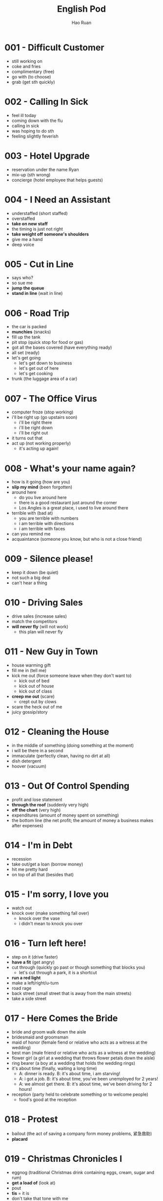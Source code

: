 #+TITLE:     English Pod
#+AUTHOR:    Hao Ruan
#+EMAIL:     ruanhao1116@gmail.com
#+LANGUAGE:  en
#+LINK_HOME: http://www.github.com/ruanhao
#+HTML_HEAD: <link rel="stylesheet" type="text/css" href="../css/style.css" />
#+STARTUP:   showall

* 001 - Difficult Customer
- still working on
- coke and fries
- complimentary (free)
- go with (to choose)
- grab (get sth quickly)

* 002 - Calling In Sick
- feel ill today
- coming down with the flu
- calling in sick
- was hoping to do sth
- feeling slightly feverish

* 003 - Hotel Upgrade
- reservation under the name Ryan
- mix-up (sth wrong)
- concierge (hotel employee that helps guests)

* 004 - I Need an Assistant
- understaffed (short staffed)
- overstaffed
- *take on new staff*
- the timing is just not right
- *take weight off someone's shoulders*
- give me a hand
- deep voice

* 005 - Cut in Line
- says who?
- so sue me
- *jump the queue*
- *stand in line* (wait in line)

* 006 - Road Trip
- the car is packed
- *munchies* (snacks)
- fill up the tank
- pit stop (quick stop for food or gas)
- got all the bases covered (have everything ready)
- all set (ready)
- let's get going
  - let's get down to business
  - let's get out of here
  - let's get cooking
- trunk (the luggage area of a car)

* 007 - The Office Virus
- computer froze (stop working)
- i'll be right up (go upstairs soon)
  - i'll be right there
  - i'll be right down
  - i'll be right out
- it turns out that
- act up (not working properly)
  - it's acting up again!

* 008 - What's your name again?
- how is it going (how are you)
- *slip my mind* (been forgotten)
- around here
  - do you live around here
  - there is a good restaurant just around the corner
  - Los Angles is a great place, i used to live around there
- terrible with (bad at)
  - you are terrible with numbers
  - i am terrible with directions
  - i am terrible with faces
- can you remind me
- acquaintance (someone you know, but who is not a close friend)

* 009 - Silence please!
- keep it down (be quiet)
- not such a big deal
- can't hear a thing

* 010 - Driving Sales
- drive sales (increase sales)
- match the competitors
- *will never fly* (will not work)
  - this plan will never fly

* 011 - New Guy in Town
- house warming gift
- fill me in (tell me)
- kick me out (force someone leave when they don't want to)
  - kick out of bed
  - kick out of house
  - kick out of class
- *creep me out* (scare)
  - crept out by clows
- scare the heck out of me
- juicy gossip/story

* 012 - Cleaning the House
- in the middle of something (doing something at the moment)
- i will be there in a second
- immaculate (perfectly clean, having no dirt at all)
- dish detergent
- hoover (vacuum)

* 013 - Out Of Control Spending
- profit and lose statement
- *through the roof* (suddenly very high)
- *off the chart* (very high)
- expenditures (amount of money spent on something)
- the bottom line (the net profit; the amount of money a business makes after expenses)

* 014 - I'm in Debt
- recession
- take out/get a loan (borrow money)
- hit me pretty hard
- on top of all that (besides that)

* 015 - I'm sorry, I love you
- watch out
- knock over (make something fall over)
  - knock over the vase
  - i didn't mean to knock you over

* 016 - Turn left here!
- step on it (drive faster)
- *have a fit* (get angry)
- cut through (quickly go past or though something that blocks you)
  - let's cut through a park, it is a shortcut
- *run a red light*
- make a left/right/u-turn
- road rage
- back street (small street that is away from the main streets)
- take a side street

* 017 - Here Comes the Bride
- bride and groom walk down the aisle
- bridesmaid and groomsman
- maid of honor (female fiend or relative who acts as a witness at the wedding)
- best man (male friend or relative who acts as a witness at the wedding)
- flower girl (a girl at a wedding that throws flower petals down the aisle)
- ring bearer (a boy at a wedding that holds the wedding rings)
- it's about time (finally, waiting a long time)
  - A: dinner is ready. B: it's about time, i am starving!
  - A: i got a job. B: it's about time, you've been unemployed for 2 years!
  - A: we almost get there. B: it's about time, we've been driving for 2 hours!
- reception (party held to celebrate something or to welcome people)
  - food's good at the reception

* 018 - Protest
- bailout (the act of saving a company form money problems, 紧急救助)
- *placard*

* 019 - Christmas Chronicles I
- eggnog (traditional Christmas drink containing eggs, cream, sugar and rum)
- *get a load of* (look at)
- pout
- *tis* = it is
- don't take that tone with me
- Rudolph, Prancer and Dancer
- we've got ourselves a situation (we have a problem)

#+BEGIN_EXAMPLE
  You are under arrest, sir.
  You have the right to remain silent.
  You better not pout, you better not cry.
  Anything you say can and will be used against you.
  You have the right to an attorney.
  If you can not afford one, the state will appoint one for you.
  Do you understand all these rights that were just read to you?
#+END_EXAMPLE

* 020 - I Can See Clearly Now
- *20/20 vision* (perfect eyesight)
- as blind as a bat (have really poor vision)
- check-up (regular examination by a doctor to make sure a person is healthy)
- *make out* (see clearly)
- head on
  - head on in to the room
  - head on out to the park
  - head on up to my room
  - head on over to the room

* 021 - What Do You Do
- go on about (talk about something a lot)
  - my mom is always going on about how I should get married
- how is it going (how are you)
- what do you do for a living

* 022 - Christmas Chronicles II
- candy cane
- *book* (slang: arrest)
- speeding (driving too fast)
- *impounded* (held by the police)
- under heavy (being attacked or hurt)
  - we're under heavy attack
  - we're under heavy fire
  - the President is under heavy security
- stocking stuffer (small gifts that are put in the Christmas stocking)
- Christmas ornament (decoration that is used to make the Christmas tree beautiful)
- tooth fairy

* 023 - Making an Appointment
- *booked solid*
  - I can't get a hotel room, they're booked solid until after the New Year.
  - I'm sorry, there are no seats available on this flight, werre booked solid over the Christmas holidays.
  - Sorry, I can't meet with you today, I'm booked solid.
- *fit you in* (find time to see someone in a busy schedule)

* 024 - Where should we eat
- bistro (small, trendy restaurant or bar)
- in the mood for
- de'cor (decoration)
- light (not heavy on stomach, easy to digest)
- *a hole in the wall* (a very small, usually cheap restaurant or bar)

* 025 - Planning For The Worst
- *contingency plan* (a plan that prepares for a situation where things can go wrong)
- backup plan
- pandemic (a situation where a disease is spread out very quickly, and affects many people in many countries)
- epidemic (event where a disease spreads really quickly and affects a large number of people)
- let's move to our next order of business (let's move on)
- head up the project (lead the project)

* 026 - New Year Resolution
- work out (exercise at a gym)
- stuffed
  - i can't eat more, i'm stuffed
  - I ate way too much! i'm stuffed!
- cut out (remove)
  - You have to cut out the salt from your diet. No more chips, no more French fries, no more popcorn.
  - It's time for me to focus on my work. I'm going to cut out everything else from my life!

* 027 - Asking for Time Off
- take some time off (stop working for a short time)
- *bank holiday* (public holiday recognized by law)
- used up all my vacation days

* 028 - I'm Sorry, I Love You II
- make it up to you (do something good as a balance to a bad or hurtful action)
- a twist of fate (unplanned events that has a big impact on the future)
  - a twist of fate brought us together
- turn down an invitation
- see someone (be in a relationship with someone)

#+BEGIN_EXAMPLE
  I woke up today thinking this would be just like any other ordinary day,but I was wrong.
  A twist of fate brought us together. I crashed into your life and you into mine,
  and this may sound crazy, but I'm falling in love with you.
#+END_EXAMPLE

* 029 - Investing in Emerging Markets
- *turmoil* (a state of confusion, disorder, disturbance)
  - with the civil war, a famine and the inflation, the country has been in turmoil for 10 years
  - there's been a lot of turmoil in my life recently, i've moved to new city, changed my job, broke up with my girlfiend
  - the devaluation of dollar caused a great deal of turmoil in the market
- *nest egg* (money that is saved to pay for something in the future, usually a house, or retirement, 储备金)
- stimulus package (amount of money the government uses to improve the economy)
- *hit up* (ask for money)
  - I'm gonna hit up the boss for a raise.
  - Are you trying to hit me up for money?
  - I don't have any cash. Have you tried hitting up Sophie? She's rich.
- depreciation (an decrease in the value of something)
- appreciation (an increase in the value of something)
- aggregate demand (growing consuming demand)
- inevitable
  - Jason knew he was going to get laid off, but he was trying to delay the inevitable.

* 030 - New Guy in Town II
- give me the creeps (make someone to feel scared and uncomfortable)
- *rope me into something* (convince someone to do something)
  - You always rope me into things like this!
- *potluck* (a party that requires everybody to bring food)
- *get myself into* (陷入)

* 031 - Canceling an Appointment
- *come up* (occur in an unexpected way)
- *call off* (cancel)
- double book (have two appointments or meetings at the same time)
- *push back* (move a meeting or appointment to a later time)
- *rain check* (a promise or offer to do something in the future that is not possible to do now)
- a bit of an emergency
- what's up
  - A: what's up? B: not much

* 032 - Opening a Bank Account
- chequing account (a regular account for daily transations)
- savings account (an account for people to keep their money, usually offers a higher interest rate)
- debit card (a card for you to take money out of ATM)
- overdraft (taking out more money than what is available in the account)
- I'll get you (a way to ask people to do things)
  - I'll get you to fill out this paperwork (文件)

* 033 - Foul!
- travel (take more steps with the basketball than the rule allows)
- beer run (the act of quickly going to get beer)
- three poiter

* 034 - Live from Washington
- inaugural address
- *swear in* (place someone in a new position by holding an official ceremony where he promises to do the job well)
  - the swearing-in ceremony
- the who's who (something like a party of important and famous people in a particular industry)
- *execute the office of the presidency*
- *true to* (忠实于，符合)
- *on the ground* (实地，现场)
- dignitary (person with a high rank or position, especially in government or religion)
- palpable (so strong you can feel it, obvious)
- go down in history (be remembered)
  - this day will go down in history
- whenever the president walks into room, they will play the song "Hail to the Chief"

* 035 - He's not a Good Fit
- *a good fit*
- work ethic (attitude to work)
- a bad apple (a bad member of a group who makes things more difficult for others)
- Come on, Geoff, *as if* you don't check Facebook at work
- the bottom line (the most important point)
  - And the bottom line is I don't think he's a good fit for our company

* 036 - I'm Sorry, I Love You III
- *to get a hold of someone* (find or contact someone)
- *stand someone up* (fail to keep the appointment to meet someone)
- have any idea
  - Julie kissed my boyfriend. Does she have any idea how mean that was?
- I have heard it all before

* 037 - Chinese New Year
- firecracker and fireworks
- *set off* (cause something to explode)
  - set off fireworks
- Optimus Prime
- *red envelope money*

* 038 - Buying a Car
- sedan (a car with four doors)
- gas mileage (the amount of gas used per mile)
- sleep on it (think about something further and make a decision later)
- anti lock brakes
- *look no further* (不用再观望了)
- I'm just browsing
  - I'm just browsing; seeing what's on the lot.

* 039 - My New Boyfriend
- he's got a great career path ahead of him

* 040 - Can I ask you a favor?
- I'm working on a document that is due in a couple minutes

* 041 - Movie *Trailer*
- stand in one's way (prevent a person from doing something)
  - Don't let anything stand in the way of your goals.
  - I'm going to find that guy and nothing is going to stand in my way.

* 042 - I Need More Time
- *I've been meaning to* (intend, plan to do something)
  - I'm sorry I haven't called you yet; I've been meaning to, but I've been busy.
  - I've been meaning to tell you, but John quit yesterday.
- I ran into some problem
- press kit (group of photos, documents, articles, and information about a company given to reporters, newspapers, magazines, etc.)
- put this off (plan to do something later)
  - I've been putting off this project for a week and it's due tomorrow!
  - Can we put off our meeting to next week; I'm too busy right now.
  - I've been putting off my e-mail all day and now I have fifty messages to respond to!

* 043 - Applying for a Visa
- tie
  - I sold my house and closed my bank account. I don't have any more ties to my home country.
  - Alvin enjoyed being single. He wasn't ready for the ties of family life.
  - Diplomatic relations have improved and the ties between the two countries are stronger.
- remain (停留)
- *bank statement* (存款证明)

* 044 - Small Talk
- barely even (hardly, could almost not)
  - i was so busy today, i could barely even eat my lunch
  - it is so dark, I could barely even see
  - It sure is cold this morning, I barely even get out of bed!
- take the stairs
- Did you happen to (By chance or casualty someone did something)

* 045 - I'm Sorry I love You IV
- *pull yourself together* (calm down, relax, organize your thoughts)
- Cheat on you
- cheat you
- I'm sure he's cheating on me! Why else wouldn't he call?
- toilet jokes (黄段子)

* 046 - Emergency Room
- intubate (place a plastic tube in a persons mouth to facilitate breathing)
- BP (blood pressure)
- flatline (condition where the heart stops working)
- hook up (connect someone or something to a electronic device)
  - I finally got a Nintendo V. Come on, help me hook it up to the TV.
  - I don't know how to hook up this new DVD-player. Can you help me?
  - I just hooked up my new HDTV. Wanna come over and watch a movie?
- hold still (stop moving)
  - If you don't hold still, I can't see if you have something in your eye.
  - Hold still while she cuts your hair or else she might make a mistake.
- chest compression (act of pushing on someone's chest to restart their heart)
- CPR (procedure in which air is blown into another persons lungs though their mouth)
- resuscitate (make someone who stopped breathing start breathing again)
- defibrillator (machine that uses electricity to shock and restart the heart)
- *out of the woods* (free from danger, 脱离危险期)
- good as new
- hamster

* 047 - Just In Time Strategy
- obligate (make a person do something because it is the right thing to do)
- *credit crunch* (信贷危机)
- just-in-time strategy (trying to not be overstocked)
- lead time (the time between the beginning of a process and its end)
  - production lead time
  - delivery lead time
- at a given machine
  - In this factory how many cars are in production at any given time?
  - On any given day about forty million people use the Internet.
  - Firefighters have to be ready to attend an emergency at any given moment.
- I'm with you on this one (I agree with you)
- carrying cost (the cost of holding inventory)

* 048 - Carnival in Rio!
- Sambadrome
- prestigious (being respected and admired for being successful or important)
  - Harvard University is one of the most prestigious schools in North America.
  - The Academy award is the most prestigious prize an actor can get in the film industry.
  - He worked really hard and now he is a very prestigious heart surgeon.
- *ticket scalper* (person that buys and resales tickets at a higher price)
- float (a vehicle with a platform used to carry an exhibit in a parade)
- ditch [leave someone on purpose (informal)]
- good thing
  - Good thing I studied for my exam. It was really hard.
  - It's a good thing I brought my umbrella. It rained the whole day.
  - It's a good thing that I bought my house before the prices went up.
- no kidding (it's true)
  - A: Wow! This restaurant is really expensive. B: No kidding.

#+BEGIN_EXAMPLE
  It says here that the school that is dancing now is one of the oldest
  and most *prestigious* samba schools in Rio.
#+END_EXAMPLE

* 049 - Daddy Please!
- fine then
  - Fine then! If you won't go with me I'll go by myself.
- Duh!
- *No can do*, Sorry! (办不到)

* 050 - New Guy In Town III
- Gothic
- pointer (tips, advice, hints)
  - I want to dance salsa better. Can you give me a few pointers?
- spike [to add alcohol or drugs to (food or drink)]
- Merlot

* 051 - What a Bargain!
- bargin (good price)
- *out of my price range*
- shop around
- pricey (expensive)
- freebie (a free item that is usually given to promote a product)
- can you give me a better deal?
  - I really like this shirt, but it's too expensive. Can you give me a better deal?

* 052 - Pizza Delivery [Italy Accent]
- pepperoni (a spicy sausage usually on pizza)
- crust (the border of a pizza, or bread)
- Martini
- This is Marty speaking

* 053 - Head Chef [Italy Accent]
- *sous chef* (chef that helps and assists the head chef who does not really cook)
- *running low on* (to not have so much, having not enough)
  - You'd better look for a gas station, we're running low on fuel.
  - My flashlight is running low on battery, hurry up before gets dark.
- *in the weeds* (in a difficult situation)

#+BEGIN_EXAMPLE
  I'm working as fast as I can! We're really in the weeds!
  Where is my sous chef? Luc! I need you to peel more potatoes.
  Marie, chop some onions and carrots for the stew.
#+END_EXAMPLE

* 054 - I'm Sorry I Love You V
- *blaze* (big fire)
- I was up north to *put out* some major forest fires!
- in the middle of nowhere (far from a city or town)
  - We are in the middle of nowhere. How can we find our way back home?
  - It takes me two hours to drive to your house. It's in the middle of nowhere!
- the boonies [a place far from cities or towns (informal)]
- *first thing in the morning* (early in the morning)
- first thing in the afternoon (early in the afternoon)
- everything seems to be in order

* 055 - Hockey
- *howdy* (你好)
- puck (small, round, black object that is used to play hockey)
- rink (ice surface used to play hockey or skate on)
- face off (冰球开球)
- check (use your body to push someone in hockey)
- *breakaway* [state of becoming separated from a large group (especially in sports), 突破]

* 056 - Planning a Bank Robbery
- *fill in for someone* (take place for someone)
- replica (fake copy of a product)
  - In the street maybe you can see replica watches.
- *patch (someone) through* (connect to another phone line)
  - Can you patch me through to Carroll?
- tap (attach a device to a phone line to listen secretly)
- *lose someone's cool* (lose control of emotions, basically lose temper and become irritated)
- map out (planned, thought of)
  - So, I have the future all mapped out. Well, you'll get a job as a waiter, then we'll get marred and two years latter we'll start having kids.
  - We're mapping out the marketing plan at the meeting today.

- heist [the act of stealing something from a shop or a bank (AmE, Informal)]
- bust (an event where the police catch people doing a crime)
- bandit (criminabl who attacks and steals from people who travel)
- burglary (illegally entering a house or building to steal)

* 057 - Malfunction
- toner (ink used in a printer or photocopier)
- pratical joke (a joke where something is done, rather than said)
- power surge (an increase in electrical current that can damage electric equipment)

* 058 - This Is Your Captain Speaking
- turbulence (sudden, strong movement of air especially that causes a plane to move up and down in the air)
- bumpy (not smooth)
- lavatory (room with a sink and toilet, chiefly on an airplane or train)
- stow
  - stow your luggage under the seat
  - stow your luggage in the overhead bin
- *refrain from* (avoid doing)
- cabin baggage (随身行李)
- patch (small area)
** Supplementary
- knock on wood (an idiom that means to avoid something bad happening or to continue something good happening; it is usually said while actually knocking on something made of wood)
- carry-on (随身行李)
- table tray (a table that folds down from the seat in front of you on a an airplane)
- life jacket (piece of clothing that you ware to stay floating in water)
- oxygen mask (a mask worn over your mouth and nose so you can breathe)

* 059 - Job Interview I
- undisputed (definitely true, not doubted)
  - It's undisputed, that she's the best person for the job.
  - The undisputed truth is that unemployment is rising, no one doubts that.
  - He's the undisputed champion of the world.
- read up (read to gain the most recent information on a subject)
- unleash potential
  - Your dog is walking on a leash.
- *resonate with*
  - The candidate speech really resonated with the voters.
  - Their music doesn't really resonate with me.
  - Your commitment to fight global warming resonates with me.
- *cash in on* (乘机利用)

* 060 - New Guy in Town IV
- *fall for it* (believe a lie)
  - He might seem like a nice guy, but don't fall for it, he's a jerk.
  - I can't believe I fell for your lies.
  - I told my mom I was going to a library and she fell for it.
- gullible (easily believing something that is not true, easily fooled)
- *spill the beans* (tell the truth when you don't really want to; tell someone everything, 说漏嘴)
- the cat is out of the bag (the truth is out)

* 061 - Swim faster!
- doggy-paddle (swim like a dog)
- *take a dip* (have a swim)
- breast stroke
- backstroke

* 062 - Job Interview II
- track (courses of study)
- breadth (a wide range or scope of something)
  - brought me *a breadth of experience*
- *churn rate*
- tertiary
- scrutinize (examine something in a careful and critical way)

#+BEGIN_EXAMPLE
  I graduated with honors from Chesterton University with a major in Business Administration,
  with a specialization in Information Management, and I minored in psychology.
  I chose this course of study for two reasons:
  I wanted to gain some practical, marketable skills, which the information management track provided,
  and I also feel that interpersonal skills are essential for professional success,
  hence the minor in psychology.

  I am really passionate about consumer behavior, so I pursued a master's in that area.
  I also strive to keep my professional skills current, so I continuously attend seminars and conferences related management and customer service.

  When I was in Oracle, I worked as their customer support manager, which brought me a breadth of experience in both client care, and process management.
  I supervised and coordinated the customer support team as well as implemented new strategies to achieve better customer satisfaction.
  In this position I was able to make some pretty significant contributions to the overall success of the company.
  With the different initiatives that we implemented, we lowered our churn rate to about five percent, which had a direct impact on revenue.

#+END_EXAMPLE

* 063 - Receptionist
- May I take your name (usually write down the name)
- *momentarily* (马上)

* 064 - I'm Sorry I Love You VI
- a bun in the oven (informal way of saying: pregnant)
  - She has a bun in the oven.
- *knocked up* (pregnant, 肚子搞大了)
- comes into a picture (someone comes into one's life)
- cheerleading squad (啦啦队)
- med school
- eavesdrop
- *homewrecker* (a person who has a relationship with a married man or a married woman)

* 065 - Job Interview III
- technical *acumen* (the ability to think clearly and make good decisions)
  - business acumen
- head (to be the leader of something)
  - head the project
  - head the customer support deparment
- punctuality (on time)
- prospect (someone or something that is likely to succeed or to be chosen)

* 066 - Calling The Office

* 067 - Soccer
- wingman (a person who help you a lot)
  - commentating wingman
- tied (having hte same score)
- *on the brink* (at a critical point)
  - we're on the brink of getting bankrupt
  - the two countries are on the brink of war
  - we're on the brink of an important discovery

#+BEGIN_EXAMPLE
  No question about it. He was offside by a mile!
  We have a goal kick for Ecuador. Edison Mendez heads it to Valencia, he shoots!
  Deflected by the defender and we have a corner kick.
#+END_EXAMPLE

* 068 - *Groundbreaking* Research
- *irrefutable*
- flawed
- definitive conclusion (a final judgment, 不容置疑的结论)
- *single handedly* (do something on your own, without help, 单枪匹马)
- *preposterous* (crazy, foolish, or silly)
- *oblivious to* (unaware or don't know)

* 069 - How Would You Like Your Eggs?
- picky (too careful at selecting things)
- yolk and egg white
- soft boiled egg
- hard boiled egg
- eggs and soldiers
- scrambled eggs
- sunny side up
- feel like something (want to do something)
  - I feel like going to movie

* 070 - Buying Underwear
- *mortifying*
- *lingerie* (女内衣)
- boy shorts
  - lacy boy shorts
- granny panties
- sleep wear
- nighties
  - silky nighties
- undies
- push-up bra
- bikini briefs
- *going commando* (term used to describe when a person is not wearing any underwear)
- *get something over with* (finish it very quickly, usually not enjoyable)
- panty and bra set
- satin bra (缎子面料)
- thong

* 071 - Happy Hour (酒吧减价时段)
- *on tap* (beer served from a barrel; not in a bottle or can)
  - what do you have on tap
- happy hour (a period of time at a bar when drinks are sold cheaper than usual)
- pint
- nachos
- *bar stool*
- mozzarella sticks

* 072 - You are fired
- preoccupied (worried)
- *resent* (find something very insulting)
  - A: You are lazy! B: I resent that! (我反对, 你这样说我太失望了)
- beat around the bush (oppoisite to: come out with it)
- *severance package* (离职补偿)

* 073 - Which Finger
- pinkie (little finger, baby finger)
- *flip the bird*
- With this ring I thee wed
- *abide in peace*

* 074 - What Am I Thinking
- *famished* (very hungry)
- *at the top of one's lungs* (to be as loud as possible)
- dumbass (an impolite way of calling someone foolish)
- moron (people sometimes do stupid thing)
- tool (saying someone is useless)
- chill (relax, calm down)
- *get it together* (control emotions, 打起精神, pull yourself together)
- *blind date* (a romantic outing with someone that you have not met before)
- *blow it* (to miss an opportunity or chance, 搞砸了)

* 075 - Going to the dentist
- swollen
  - my face is swollen
  - I got bitten by a spider and my hand is swelling up
- crown (the visible part of the tooth)
- floss (to use a thin thread or string to clean between teeth)
- *plaque* (牙菌斑)
- *gingivitis* (牙龈炎)
- *mouthwash* (漱口水)

* 076 - Learn Simple Math
- teacher's pet
- *suck up* (马屁精)
- *smarty pants* (a child who tries to show he/she is so smart, 自作聪明的人)
- know-it-all (the person claims or pretends to know everything)

* 077 - F1 Racing
- *jam on the brakes* (急刹)
- spin out (急刹后，车滑出去)
- pace car (the car used when accidents happen which leads other cars but is not a competitor in the face)
- cleanup crew
- tow truck
- *partner in crime* (a person you always do things together with)
- *last stretch* (final moment before ending)
  - We are finally in the stretch of a long week, I can't wait to go home
  - He is in the last stretch of his college year, and soon he will graduate
- close one (a situation almost dangerous, but isn't) 好险
  - That was a close one, the teacher almost caught me cheating
  - It's a close one, we are tied and the game is almost over
  - My girlfriend almost found the present I hidden under the bed, it was a close one
- Alonso *takes the checkered flag*
- He makes his way into the pit

* 078 - International Workers Day
- genesis (formal: origin; beginning)
- fire into (shoot guns into)
- take drastic measures (采取果断严厉措施)

* 079 - Funky Galaxy Battles
- once and for all (forever)
- *blaster* (冲击波)
- *tractor beam*
- Not so fast! (别着急嘛)

* 080 - I'm Sorry I Love You VII
- stalk someone
- nut job (crazy person)
- *get worked up* (angry, excited, or upset about something)
  - I'm sorry to get you worked up over nothing.

* 081 - Getting A Hair Cut
- *sideburns*
- afro
- *a million bucks* (Very good. To look great)
  - You look like a million bucks
- take a little off the top (把上面修剪一下)
- buzz cut (寸头)
- mohawk
- crew cut (军队平头)
- flat top (平顶)
- dred locks
- pony tail
- braid

* 082 - New Guy In Town V
- heck (hell in a more polite form)
- *break free* (挣脱)
  - We tied up the dog, but it was able to break free
  - I am glad that I break free from a horrible relationship
  - I wanna break free from all my daily responsibilities

* 083 -  Using The ATM
- local authority (police)
- *pound key* (#)

* 084 - At the Pharmacy
- hydrogen peroxide (双氧水)
- syringe (注射器)
- ribbed condom

* 085 - Baseball
- national anthem
- wind up
- line drive (平飞球)
- scramble (do something quickly and in a disorganized way, 争抢)
- inning (a set of baseball containing a turn at bat and a turn in field for each side)
- home plate
- up at/to bat
  - you're up at/to bat (it's your turn)
- curve ball
  - My boss threw me a curve ball, so I have to stay and work late
  - It was a huge curve ball when he ask me how many kids I wanna to have
- outfielder
- *off the bat* (immediately, with out delay)


* 086 - Looking for an Apartment
- renovate
- airy
- square footage
- professional grade (something with very high quality)
- *gas range*
- walk-in closet (步入式衣橱)
- *en suite bathroom* (主人房内的浴室)
- attic

* 087 - Trek The Lost Generation
- warp drive (the engine system used by a spacecraft to travel faster than the speed of light, 曲速引擎)
- engage (start fighting)
- search party (party always means party)
- phaser (光炮)
- holodeck (全息甲板)
- beam up

* 088 - Will you be my girlfriend
- take it (stand it / tolerate)
  - The man next to me talk so loud, I can't take it anymore
  - My boss is always yelling at me, I can't take it anymore
- give a shot (give a try)
- *make-out* (to kiss, 调情，接吻)

* 089 - At The Airport
- *over-head compartment*
- *next to nothing* (几乎没有)
- *an arm and a leg* (一大笔钱)

* 090 - I'm Sorry I Love You VIII
- *come clean* (confess)
- whereabouts (the approximate place, where a person or thing is, 下落)
  - The police don't have any information on the whereabouts of the murderer.
  - Currently, the whereabouts of the president is unknown.
  - You live in Toronto too? Whereabouts do you live?
- *white lie* (an unimportant, small lie)
- pull someone's leg (tell false information to for fun)

* 091 - Aliens
- greetings earthlings (often heard from aliens)
- Orion (猎户座)
- from afar (from a long distance)
- *come with consequence*
- downfall
- play God
  - Who are you to play God with our fate?
- *belligerent* (好斗的，挑衅的)
  - Don't take that belligerent tone with me, I don't want to argue with you.
  - Tom is always so belligerent, it is impossible to talk with him.
- *anguish* (intense sufferings)
  - The end of marriage caused her great anguish.
- what gives you the right to do something

* 092 - 1950's
- Sadie Hawkins dance (an informal dance usually in high school with girls invite boys)
- heya [hi, you (informal)]
- swell (great)
  - How are you? I'm swell.
- cool it (relax)
  - Just cool it, now is not the right time to get angry.
  - You need to cool it and stop yelling at me.
- pipsqueak (someone who is not important)
- a blast (a very fun time)
  - I had a great pary last night, it was a blast.
- ease off (stay away, relax)
  - You need to ease off the junk food.
  - Mom had been putting too much presure on me, I wish she would ease off.
  - You have pushed Mary too much, you need to ease off a bit.

** Supplementary
- get ape (get really angry and explode)
- be on cloud nine (be really happy)
- cool cat (a very cool person)
- flick (movie, film)
- party pooper (someone who spoils other people's enjoyment by disapproving of or not taking part in a particular activity)
- no sweat (it's no problem)

* 093 - Volleyball
- encounter (meet for a game or battle)
- powerhouse (a highly energetic, strong team)
- bumps it to the setter
- to *spike the ball* (hit the ball by palm)
- let server (the ball touches the net in a serve but still crosses into the opponents’ court)
- *in top shape* (in their best condition)

** Supplementary
- side out (换发球)
- dig (救球)
- whiff (挥空，击空)

* 094 - Big Bang Theory
- matter (物质)
- rigor (the state of something being very exact, 严密)
- thus
  - So you can see that we studied the fossil record and thus we can conclude that evolution is a fact.
  - He broke severe company policies, thus we had to fire him.
- tout (talk positive, 吹捧，兜售)
  - The company is touting the benefits of its product.
- *equivocate* (use big words to try to mislead, 含糊其辞)

* 095 - Talking About a Past Event
- in ages (for a long time)
- run into somebody (meet somebody accidentally)
- hilarious (very amusing)
- *freak out* (lose control of your emotions positively)
- *lose it* (lose control of your emotions negatively)
  - When I showed my boss the sales figures, he completely lost it.
** Supplementary
- go nuts (go crazy; lose control of yourself)
- a riot (a very fun time; or a funny event)
- bizarre (very strange or unusual)
- anecdote (a short, amusing story)

* 096 - 1960’s English
- pad (a place where a person lives)
  - bachelor pad
- dig (really like)
  - I dig it (I understand)
  - I dig this movie.
- throw a bash [host a party (usually party)]
  - Throw a celebrate party in my house.
- far out (the latest, cool)
- crash (stay for free)
  - Hey man, can I crash your place at night?
  - I lost my key so I crashed in my friend's house.
- groovy (really cool)
- split (leave now)
  - Hurry up, we've got to split before the police get here.
  - This party is boring, let's split.
- hang loose (to relax)
- peace out (see you later)
- happening scene (an extremely exciting moment)

* 097 - Weather Forecast
- hover around (float around)
  - Unemployment rate is hovering around 10% mark, despite the goverment's attempt to stimulate economy.
  - The waiter has just kept hovering around us all night, it was very annoying.
  - The company's margin this year is hovering around 40% mark.
- isolated downpour
- gust
- sleet (a mix of rain and snow, 雨夹雪)
- *mixed bag* (a collection of different kinds of things, 大杂烩)
** Supplementary
- drizzle (light rain)
- hazy (describes when air is not clear becaause of fog or smog)
- blizard (a very strong snow storm)

* 098 - Flattering
- bar exam (the exam to qualify as a lawer, 律师资格考试)
- *obnoxious* (really annoying)
- you haven't aged a day
- enough about me (不谈我了)
- A: it's been great talking to you, but I have to get going. B: Same here.
- but of course (这是当然)
** Supplementary
- two-faced (pretend to like someone when you don't; be hypocritical)
- stab (someone) in the back

* 099 - Movie Review
- *erudite* (博学的)
- fable (寓言)
- grim (unpleasant)
- portrayal
- enchanting (attractive)
- cliche (陈词滥调)
- *plagiarism*
  - the accusation of plagiarism
- time-honoured (something that survives the testing of time)

* 100 - Where are you from?
- if you don't mind me saying so
- nosy (too interested in others' private matters)
- don't get me wrong
- the good old U.S of A
- *sure thing* (no problem)
** Supplementary
- TMI (too much information)
- *snoop* (to look for private information about someone)

* 101 - 1970's
- roller rink
- mellow out (relax)
- foxy (sexy)
- right on (I agree, good)
  - Right on, you got a high score, it's amazing!
  - You got a job? Right on!
- gravy (cool)
- book (leave quickly)
- how is it hanging (how is it going)
- chat (someone) up (撩)
- grab some grub (grub=food)
- low on bread (bread=money)

* 102 - Global warming
- polar ice cap
- beg to differ
- indisputable (irrefutable)
- scaremongering (selling fear, 危言耸听)
  - Software flaws are not the same as virus attacks and saying otherwise it’s just scaremongering.
  - There’s been a lot of scaremongering caused by the rumor that mobile phones cause cancer.
- autocratic
- *duplicitous* (两面派的)
  - a duplicitous one at that
- *put forth*
  - put forth an idea
  - put forth an argument
- concede
  - I can not concede with you on this point.
  - Julie conceded that she might have forgotten her sister's birthday.
  - Both the philosophers concede that their philosophy has some errors.
- *in the pocket of*
  - You are in the pocket of the *oil lobby*. (石油大亨)
  - I have the senator in my pocket.
- *You're full of it* (nicer and abbreviated way of saying full of SH**)
- civil debate (民众讨论)
** Supplementary
- speak up (发声)
  - Speak up when you don't agree with something.
- endorse (support a point of view)

* 103 - Baby, I'm sorry
- baby/honey/sweet heart/darling/sweety/cuty/snookums/honey bunny/sweety pie
- poo bear

* 104 - Skiing
- fresh powder (fresh light snow, 新鲜松软的雪)
- binding (a bottom part that attaches the boot to a ski)
- mogul (a bump on a ski hill, 雪墩)
- bunny hill (a ski resort set aside for novices, 兔子坡)
- gnarly (used to describe something that is very dangerous and exciting)
  - Jack and I went to the beach yesterday and surfed some really gnarly waves.
- sick (cool)
- *hit* the slope (go ski)
  - I really have to hit the books and study for my exam tomorrow.
  - I'm really tired. I think I'm gonna hit the bed now.
  - Honey, can we hit the supermarket on our way home? I need to buy some milk.
- take a spill (dramatically fall, 狗啃泥)
- catch air (used to describe a skier jumps really really high)
- lodge (the building that has restaurants and stores on the ski hill)
- yard sale (falling so hard that you lose all your ski equipment)
- grab some freshies (ski on the area that has never been skied before)
- apres ski (a party or drinks after skiing)
- snow-plough turn (篱式转弯)
- that about does it (差不多了)
  - That about does it for the fish, it's ready to eat.

* 105 - Job Well Done
- wiz
  - He is a computer wiz.
- *be blown away* (impressed by positively, 震惊)
  - Karl blew me away with his knowledge of political science.
  - I was blown away when I heard that Jennie and Rick had gotten married. They have known each other for less than a month.
  - My parents were blown away when they found out I had a tattoo.
- *wow someone* (impress)
- quite the something (used to say it was good)
  - I heard you’re quite the dancer. Can you teach me some moves?
  - Karl is quite the ladies man. He is very good when it comes to talking to girls.
  - Nancy is quite gifted at math. She can solve any math problem you give her.
- take on board something (adopt, take into consideration, 考虑)
- think something through

* 106 - Mobile phone plan
- pre-paid rate plan
- monthly rate plan
- *rollover option* (allow unused minutes to be used the next month)
- compatible
  - My roommate and I are just not compatible. All she ever does is study and I like to stay up late and party.
- what's the catch (what is the hidden drawback, 有啥内幕)
- throw something in (give something extra for free, 额外奉送)
- *Mega Value* (超值)

* 107 - Complaining at a restaurant
- *establishment* (a fancy word for place of business like restaurant or hotel)
- runny (more liquid than expected)
  - runny nose
- food is over-seasoned (too salty)
- inedible
- rubbery (difficult to chew, often being overcooked)
- sliver (a small slice)
  - She is on diet, she will just have a sliver of cake.
  - It is very delicious, can you just cut me a sliver?
- *shell out* (to spend money, 付款)
  - It's my girlfriend's birthday this month, so, I'm gonna have to shell out for a present.
  - I really want those shoes, but I can't really afford to shell out four hundred dollars.
- *comp* (be given a customers for free)
  - get meal comped
- make a big deal (小题大做)
- foie gras
- asparagus
** Supplementary
- doggy bag (打包盒)
- rank (a strong unpleasant smell)
- rancid (a rotten taste or smell, 变质的味道)

* 108 - Bad news, Boss
- gory details (all the small details of a shocking or bad situation, 骇人听闻的详情)
  - News paper always reports the gory details of the murdered.
- lay it on me (tell me the bad news, 说吧)
- plunge (drop down suddenly and quickly)
- the regulations governing compensation packages (补偿方案管理条例)
  - I don't agree with the regulations governing income taxes, people shouldn't have to give away their hard-earned money.
  - We need to protect the environment, therefore there will be new policies governing corporate levels (公司层面) of pollutions starting next month.
  - The lack of regulations governing city transportation has led to many traffic accidents.
- shoulder the cost (be responsible for the cost, 承担费用)
- we're doomed (完了)
- chapter eleven (bankruptcy for company)
  - *file for chapter eleven* (申请破产)
- chapter thirteen (bankruptcy for people)
- *go under* (go bankrupt)
- *for crying out loud* (used to express anger or annoyance, 拜托)
  - For crying out loud, when I tell you to have the report done by Wednesday that means I expect it to be on my desk by the end of the day.
  - We've got to figure out a new marketing strategy, for crying out loud.
  - For crying out loud, you just got your driving license and you already got in an accident?
- how can I put this, let's just say that (don't say something directly, often use a metaphor, 这该怎么说呢)
  - A: Why can't you come on vacation with us? B: Mm, how can I put this? Let's just say that, uh, in nine month you will hear the pitter patter of little feet.
  - Let's just say that Michael isn’t doing a great job
- fled the country (跑路)
** Supplementary
- hit rock bottom (陷入谷底)
- revenue (the entire amount of income before any deductions are made)

* 109 - Breaking up
- start seeing other people
- stick together (stay together)
- *kill for* (梦寐以求, 迷死)
** Supplementary
- settle down (to begin living a stable and orderly life)
- cohabit (to live together in a sexual relationship, especially when not legally married)

* 110 - Registering for University
- credits (学分)
- sign up for
  - I sign up for a one-year gym membership.
- class schedule (class time table)
** Supplementary
- term paper (a long piece of writing you must write at the end of a course, 期末论文)

* 111 - Golf
- aficionado (狂热爱好者)
- main man (right hand man, 密友)
- hole in one (using only one shot to put the ball in the hole)
- tee off (hit the ball for the first time on a hole, 发球)
- caddie (球童)
- club (球杆)
- driver (the club you use to hit the ball long distances, 高尔夫木杆)
- par (max number of strokes, 标准杆)
  - If you can not make par, there are some option, for example, the bogey
- birdie (a less than par)
- swing (the action of htting the golf ball)
#+BEGIN_EXAMPLE
Many times, people will invite you out to a golf course and you'll be playing a game and talking business and relaxing at the same time.
If you lose, it's a good thing, because then the deal will pull through.
#+END_EXAMPLE

* 112 - Dr. Plumber
- plumber
- clog
- plunger
- faucet (tap)
- falling apart
  - The old house is falling apart.
  - I'm old and I'm falling apart.
- shut off (turn off)
** Supplementary
- tradesman (手艺人，如水管工，油漆工)
  - work in a trade

* 113 - Sorry, I'm late
- stuck in traffic
- backed up (blocked so you can't move forward, 堵塞)
  - Traffic was backed up for miles.
- get tied up (busy and unable to leave, 困住)
  - I got tied up at the office.
  - I was tied up on the phone and didn't get any work done.
  - I got tie up in the traffic.
- run over (go beyond a limit, 拖堂)
  - My meeting ran over 15 minutes.
- pileup (多车事故)
- I'm running late (I'm going to be late, 迟到在路上)
  - Jane's running late and she will be here in 20 minutes.
  - Traffic is really bad, so I'm running late.
  - I'm running a bit late, so please start without me.
** Supplementary
- sleep in (睡过头)
- tardiness (the quality of often being late)
- hustle (move very quickly)

* 114 - 1980's
- ride (car)
- loaded (rich)
- butt ugly
  - Your car is butt ugly.
- airhead (silly)
  - Don't be airhead
- wicked (cool, awesome)
- scumbag
- to get with (want to have sex with, to do the nasty)
- major dweeb (nerd, loser)
- bad to the bones (completely cool)
- have a cow (get angry)
- psych (just kidding)
- psych (just kidding)
** Supplementary
- jock (a male who plays a lot of sport)
- jet (leave a place quickly)
- bite me (leave me alone, go away, I don't care)

* 115 - I don't feel so good
- hangover [宿醉（过量喝酒后第二天的头痛以及恶心反应）]
- nauseous
- throw up (呕吐)
- dehydrated (lacking water)
- pounding (to beat loudly and quickly)
- get a little out of hand (out of control)
  - Honey, the kids are getting a little out of hand, can you do something?
  - This argument is getting out of hand.
  - The party last night got out of hand, the neighbour called the plice.
- hit [go to (a place)]
- *tell me about it* (I completely agree you)
- going away party
  - Tonight is Tracy's going away party and she asked if you were gonna go.
** Supplementary
- *hair of the dog* (解宿醉的酒)

* 116 - You missed the deadline
- *as a crutch* (当挡箭牌)
  - I realize that I was using alcohol as a crutch to get through the day.
  - I think Bill is very capable of being successful, but he uses his disability as a crutch.
  - Stop using your weight as a crutch, just because you're a bit fat doesn't mean you can't get a greate job.
- *tantamount* (same as, 无异于)
  - Excuse like that is tantamount to lying.
- procrastinate
- *glitch* (small and not important problem)
  - A glitch in the system.
  - This movie has a glitch in the story.
- rationalize (to explain bad behavior in a way that makes it seem proper or better)
  - You can't rationalize your son's behaviour by saying he's going through hard time.
  - As much as i tried, I couldn't rationalize such expensive pair of shoes.
  - You know it is a wrong thing to do, stop trying to rationalize it.
- phoney (false, fake)
- *pass the buck* (踢皮球)
- on my plate (I have many things to do, 有很多事要处理)
- *be/get in over your head* (力不从心)
** Supplementary
- fabricate (create an untrue story)
- tardiness (拖拉)
- behind schedule (being late than expected)

* 117 - I'm Sorry I Love You IX
- forthright (direct, honest, 直截了当的)
- *time and again* (一次又一次)
- undying (lasting forever)
- *at the drop of a hat* (随时，立刻)
  - My boss expects me to come into work at the drop of a hat.
  - Larren is always willing to help at the drop of a hat.
  - I can't leave at the drop of a hat, I have to prepare.
** Supplementary
- cry wolf (make people think there is danger when there is none, 谎报军情)
- level with someone (speak honestly, 说实话)
- give you the lowdown (tell you true information; tell you the facts, 告诉内幕)

* 118 - Baby talk
- diaper
- nana (grandma)
- widdle baby (little baby)
- doo-doo (便便)
- icky (disgusting)
- yucky (disgusting)
- jammies (pajamas)
- tinkle (to urinate)
- wee wee (to urinate)
- I could just eat him up (he is so sweet)
- beddy-bye (go to sleep)
  - Time to go beddy-bye.
- oopsie-daisy (oops)
** Supplementary
- din-din (dinner)
- binkie (奶嘴)
- booboo (痛痛)
  - Get a booboo.
- potty (厕所)
  - Go potty. (去嘘嘘)
- baba (奶瓶)

* 119 - Being Scared
- ultra spooky (超恐怖)
- goosebumps
- scaredy cat (胆小鬼)

* 120 - Boxing
- gruesome (bloody)
- *square off against someone* (对抗)
  - The two countries are moving their armies close to the borders as they prepare to square off in a border dispute.
  - Italy and Brazil is squaring off in the final game this afternoon.
  - Lisa and Daniel squared off against each other in the marketing meeting today. They were both pretty angry.
- jab (fast, short but not very strong punch)
- dodge (avoid getting hit)
  - See that guy dodging through the traffic. He's gonna get hit by a car if he's not careful.
  - We managed to dodge a bullet.
  - Look, you are the one who is in charge of sales and the numbers are down. It's your problem, so stop trying to dodge your responsibilities.
- get pounded (get hit very hard)
- haymaker (猛击)
- to get underway (about to begin)
- land a strong blow (fist lands on the body)
- throw a left/right (省略了punch)
- legendary (赫赫有名的)
- weigh in at (重量为)
- the one and only (独一无二)
- hook (勾拳)
- *catch someone off guard* (使措手不及)
** Supplementary
- Pay-per-view
- mouth guard
- *trunks* (男用体育短裤)
- jock strap (an elasticated belt with a pouch to support the genitals, worn by male athletes)
- *head butt* (a quick strong blow with head)
- low blow (an ilegal blow below the waist)

* 121 - Presidential Speech (script is good)
- lay down the responsibility (卸职)
  - lay down your arm
  - lay down your weapon
- solemn (庄重)
- vest
  - By the power vested in me, I now pronounce you are husband and wife.
- Godspeed (good luck and good fortune, used to wish success to someone who is going away)
  - I wish you Godspeed.
- tenuous [脆弱的(联系)]
  - How could you say the Earth is actually getting cooler, that is a pretty tenuous argument.
  - John believes that Elvis Presley is still alive. He's got a tenuous hold on reality.
  - You’re making yourself seem more important than you are. The connection between our company success and your performance is tenuous at best.
#+BEGIN_EXAMPLE
- Twelve hour from now, after a long and beautiful relationship, this couple shall marry.
- One month from now, after thirty year's of hard work and dedication to this company, I shall lay down my responsibility as product manager.
#+END_EXAMPLE

#+BEGIN_EXAMPLE
This evening I come to you with a message of love and trust and respect.
#+END_EXAMPLE

#+BEGIN_EXAMPLE
- We are now facing a great challenge, the overcoming of which leads us all
to untold riches and success.
- We as a company face our most difficult month to date, the outcome of which will
determine our company's future.
- The ambitious plan to reduce poverty, the start of which was launched last Tuesday New York, will require huge investment of tax payers' dollars.
#+END_EXAMPLE

* 122 - Supermarket Cashier
- check-out lane
- cut me some slack (don't be so strict, bend the rules, 放我一马吧)
- darn (可恶, 真讨厌)

* 123 - 1990's
- gang (pals, bad guys)
- dope (cool)
- mad props (props = respect)
  - I just gave you mad props on my blog.
  - All of the performers deserve mad props.
- tripping (upset)
  - Even though I apogolized for calling her fat, Jenny was tripping all night.
  - He sent me forty three text messages and called me about twenty times. That guy is trippin' over me!
- bounce (informal of saying let's go)
- go postal (go crasy, very angry)
- don't even go there (don't talk about it)
- I was like (I said, I told him)
  - This guy causes a car accident, I was like "you idiot, you can kill people by driving like that".
  - And then I was like "I hate you", and she was all like "I hate you more".
  - I told the teacher that I didn't finish homework and he was like "I'll see you after school".
- get over it (stop thinking about it)
- open a can of whopass on someone (beat them up)

** Supplementary
- Bling-Bling (wearing gold or precious stones)
- all that and a bag of chips (完美得无以复加)
- I'm down with that (sounds good to me)

* 124 - Tools
- deck (平台)
- tow-by-four (2 inches thick and 4 inches wide)
- circular saw
- sand the edge (smooth the edge by a sander)
- splinter (木刺)
- level (水平仪)
- measuring tape
- *rule of thumb* (经验法则)
  - The rule of thumb in making a sale is confidence, without confidence you don't make a sale.
  - The tailor's rule of thumb is twice the circumference of the wrist is the circumference of the neck.
  - You don't have to take everything I say about marketing as a rule of thumb.
- drab lawn (单调的草坪)
- *that being said* (话虽如此)
- *get at it* (去干吧)
- grab hold of (抓紧)
** Supplementary
- moulding (天花板贴边)
- drywall (粉刷过的墙)

* 125 - No Smoking
- pack of smokes (a box of cigarettes)
- cut down (reduce the amount)
  - cut down on carbs (碳水化合物)
  - cut down on workload
- I have an urge to swim today (a strong inner drive)
- cold turkey (突然完全戒烟)
- crack down (make it hard to do something, 镇压)
  - The police are cracking down on drunk driving in our city.
  - Our school has really started a crackdown on tardiness.
  - The president has passed the law that will crack down possession of illegal substances.
** Supplementary
- lighter (打火机)
- stogie (infomal of saying cigarette)

* 126 - That's Funny
- open mic night (开麦之夜)
- zinger (有趣的话)
- heckler (起哄者, 质疑者)
- tough crowd (难应付的民众)
- You're in (将遇到，将体验到) for a real treat
  - Here, good service, hotel restaurants, dishes and more numerous, certainly gives you a real treat. (款待)
  - It's a real treat to have the opportunity to meet Dr. Gambol. (难得)
- nostrils (鼻孔)
- Thanks everyone that was my time.
** Supplementary
- comeback (a reply to an insult, a witty retort)
- punk (to play a joke or prank someone)
- ad lib (即兴而作)

* 127 - I Love That Song
- tie breaker (决胜局)
- the pressure is on (you are going to take things very seriously from this point)
  - Karl is really stressed out lately. The pressure of the entire project is on him since his promotion.
  - The pressure is on the president to guide his country out of the recession.
  - The pressure is on our entire team to successfully come up with a new product for the Asian market within a month.
- Adult Contemporary (当代成人类)
** Supplementary
- up my alley (拿手好戏)
- grow out of (产生于)
- capella (sing without any instruments or music)
- chorus (和声)

* 128 - I'm Sorry I Love You X
- be expecting (be pregnant)
- pine after (desire very much)
- pine away (度愁苦的岁月)
  - I'll pine away and die of love for you.
- *incorrigible* (无可救药的)
- go through with something (将。。。做到底)
- get over someone/something (忘了吧)
- get through with (完成)
  - Let me use your pen when you get through with it.
  - When you get through with your work, let's go to see a film.
- pride and joy (最引以为傲的人)
- what's new with you (how is it going)
- throw themself at you (拼命讨好)
- get up and dance (起来嗨)
- All she ever does is talk about you.
- chai (印度奶茶)

** Supplementary
- sci-fi (科幻)
- elope (私奔)
- dowry (嫁妆)

* 129 - Presidential Speech II (script is good)
- pre-eminence (卓越)
  - Now please welcome Dr. Frank Hicks, the world's most pre-eminent expert on nuclear biology.
  - He's been a leader in his field for twenty five years and his pre-eminence has never been questioned.
  - Carl Dixon is one of the most pre-eminent experts in green technology.
- foster (help grow, nurse)
  - foster child (养子)
  - Our company is looking to foster better creativity in the workplace.
  - Here at Praxis Language we foster the development of you English.
- yearn for
- scourge (cause of pain or suffering)
  - Malaria is a disease that continues to be a scourge to the developing world.
  - One day we hope to eliminate the scourge of cancer.
  - NATO promises to wipe out the scourge of terrorism.
- Together we now stand before this great challenge and we will fight arm in arm (手挽手) to defeat poverty.
- carnage (massacre)

* 130 - Going To The Gym
- pump iron (撸铁)
- muscle tone (肌肉张度)
- tummy (肚子)
- definition (线条)
- physique (shape of a body)
- ripped (肌肉线条分明)
- reps and sets
- triceps / biseps
- cardio (有氧运动)
- weight (砝码)
** Supplementary
- barbell (杠铃)
- treadmill (跑步机)
- spinning (动感单车)
- scale (体重秤)
- sit-up (仰卧起坐)

* 131 - What if? [Part 1]
- ask someone out (request a date)
- freak out (overreact)
- have someone committed (送进精神病院)
** Supplementary
- *If I were in your shoes* (如果我是你)
- sleepover (彻夜狂欢)

* 132 - Mechanic
- spew (呕吐, 涌出)
  - A volcano can spew larva.
- busted (broken)
  - My phone is busted.
- radiator (冷却器)
- spare parts (零部件，备用零件)
- die on (stop working or running while in use by someone)
  - This car dies on me today.
  - Get that medicine over fast, this guy is gonna die on me.

** Supplementary
- hatchback (掀背式轿车)
- put the car in neutral (放空档)
- transmission is shot (变速箱坏了)
- muffler (消音器)
- cruise control (定速巡航)
- overtake (超车)
- boot (车轮锁)

* 133 - Doing Laundry
- stain (污渍)
- delicates (贴身衣物)

** Supplementary
- laundromat (自助洗衣房)
- starch [浆一浆(衣服)]
- clthesline (晾衣绳)
- clothes hamper (脏衣箱)

* 134 - Buying a TV
- wall mount (壁挂架)
- the works (any option getting at all)
  - The bridegroom was wearing a morning suit, top hat, gloves, the works.
  - He spent over ten thousand dollars on his home theater system; he got all the works.
  - I bough a new car with all the works – magnesium rims, custom paint and leather seats.
- *set me back* (cost me)
  - This unexpected expense's gonna set us back a couple thousand dollars.
  - That fancy dinner at the restaurant last night really set us back.
  - I feel guilty about buying this coat; it set me back over thee hundred dollars.

* 135 - Cheer Up
- grouchy (闹情绪)
- stressed out (压力大)
- nerve wracking (make very nervous)
  - I think being a doctor is one of the most nerve wracking jobs in the world.
  - Skydiving is one of the most nerve wracking experiences of my life! I almost had a hurt attack!
  - The final match between Brazil and Italy was incredibly nerve wracking.
- *on edge* (易怒，烦躁)
- cheer up (make someone happier)
- *brush me off* (敷衍)
- *You are something else* (去你的)
- get off the phone (挂电话)
- *foul mood* (糟糕心情)

** Supplementary
- morning person (早起的人)
- blow one's top (大发雷霆)
- down in the dumps (垂头丧气)
- have the blues (闷闷不乐)
- rattled (慌乱的)
- grinds my gears (make me angry)
- pissed off (make angry)

* 136 - Gambling
- vice (恶行)
  - vice squad (缉捕队)
- bookie (庄家)
- sole purpose
  - sole love
- senior citizen (老年人)
** Supplementary
- Texas Hold’em (德州扑克)
- slot machine (老虎机)
- roulette (俄罗斯轮盘)
- odds (胜算，赔率)

* 137 - Getting Internet Service
- lag (delay)
- pen drive (USB)

* 138 - Renting A Car
- compact vehicle
- mid-size vehicle
- beat the heall out of (purposefully abuse something, 揍个屁滚尿流)
- run out (have no more)

* 139 - Playing Chess
- pawn (兵)
- diagonally
- rook (车)
- bishop
- knight
- horsey (马马)
- chess piece (棋子)
** Supplementary
- pop quiz (突击测验)

* 140 - Buying A Computer
- obsolete (no longer useful)
- terabyte
- freeze (死机)
- ever changing (always changing)
  - The flu is an ever-changing virus that continues to claim many lives.
- where (something) is going
- *top of the line* (高级货)
- solitaire (接龙游戏)
** Supplementary
- sales pitch (推销商品的言辞)
- get into (陷于)
  -  I had a Mac in my sophomore year and ever since then I’ve really gotten into it.

* 141 - What If? Part 2
- the good life (a happy and relaxed life)
- have it good (自在地生活)
- now that I think of it (现在想来)
- I'll drink to that (为此干一杯)
** Supplementary
- off the top our heads (快速想出)
- remorse
- ponder
- reminisce

* 142 - What Do I Wear
- flip-flops (人字拖)
- striped (条纹的)
- checkered (格子的)
- hemline (衣裙下摆线)
- corduroy (灯芯绒)
- What am I going to do with you (该拿你如何是好)
** Supplementary
- take forever (慢吞吞)
- lollygag (浪费时间, 闲游浪荡)
- runway (时装表演)
- polka dot (波尔卡圆点)
- denim (牛仔布)

* 143 - The Butcher
- pork chop (猪排)
- ground beef (碎牛肉)
- cold cut (冷盘肉)
- T-bone (T骨牛排)
- rib eye (肋眼牛排)
- sirloin steak (上腰部)
- If you kown what I mean
  - Tim hit a home run today, if you know what I mean. (have sex)
- lean (瘦肉)
** Supplementary
- deli counter (熟食区)
- salami (萨拉米香肠)
- cured meat / dried meat (腊肉)
- beef jerky (牛肉干)
- eat for two (pregnant)
- cleaver (砍刀)
- chopping block (砧板)
- butcher paper (牛皮纸)

* 144 - Capital Punishment
- capital punishment (death penalty)
- juvenile offender (少年犯)
- wrongful conviction (错误定罪)
- fabricate (捏造)
- deterrent (威慑力)
  - deter (try and get someone to not do something)
- impose law (enact, 制定法律)
- impose on someone (强迫)
- miscarriage of justice (误判)
- in my reckoning (in my opinion)
- get away with (逃避惩罚)
  - Do you think we could get away with using the cheaper product?
  - Thieves got away with two Picassos, which were never found.
  - He almost got away with murder. Unfortunately for him the police discovered his secret.
- lock up (监禁)
- lesser offence (犯刑较轻)
- prison sentence (刑期判决)

** Supplementary
- recidivist (惯犯)
- divisive topic (造成纠纷的争论)
- rehabilitate (恢复，平反，使服刑者恢复生活)
- life sentence (无期徒刑)

* 145 - Chicken Pox
- chicken pox (水痘)
- come down with something (become ill)
- lightheaded (头昏眼花)
- rash (皮疹)
- biohazard (生化危机)
- *blow (something) out of proportion* (小题大做)
- oatmeal bath (燕麦片浴)
** Supplementary
- mumps
- measles

* 146 - Animal Rights
- civil rights (公民权)
- defenseless
- *at the mercy of* (任由摆布)
- transgression (越界)
- poach (偷猎)
- *apples and oranges* (风马牛不相及)
- do your part (帮助完成某个目标)
  #+BEGIN_EXAMPLE
  it's not like a part in a play. It’s more like a part in society.
  you're helping make society or culture or civilization better.
  contributing
  #+END_EXAMPLE
** Supplementary
- free range (散养)

* 147 - The Argument
- *chick flick* (小鸡电影，迎合女性口味的电影)
- *in touch with* (同情, 理解)
- you are no saints (人非圣贤)
- *start on someone* (批评某人)
** Supplementary
- *be/get into character* (入戏了)
- chauvinist (沙文主义，大男子主义)
- brag (自吹自擂)

* 148 - Paranoid
- sicko (精神病人)
- *red handed* (抓个正着)
  - caught someone red handed
- *telemarketer* (电话推销员)
- *solicitor* (推销员, 一般到家里推销)
- peeping tom (偷窥狂, voyeur)
- on a need-to-know basis (真有必要才应知情的原则)
  - A: Tell me what happened, I wanna know. B: No, you’re on a need to know basis and you don't need to know this.
** Supplementary
- drive someone nuts (逼疯)
- err on the side of caution (慎之又慎)
- schizophrenia
- the grid (informal way of describing the network of information that can be used to keep track of someone)

* 149 - Moving
- make way for (腾出空间)
- up (expire)
- move in (搬入，迁入)
- tarantula (狼蛛)
** Supplementary
- in the dark on something (一无所知)
- *bubble wrap* (气泡布)
- moving truck (搬家车)
- mover (搬运工)

* 150 - Bug Spray
- sneaky (鬼鬼祟祟的)
- *repellent* (驱虫剂)
- bug zapper (灭杀器)
** Supplementary
- dengue fever (登革热, break-bone fever)
- eradicate (根除)

* 151 - Darwin's Theory Of Evolution
- put thinking caps on (好好想想)
- without further ado (闲话少说)
- nerdy (书呆子)
- Mother Nature (大自然)
- conundrum (谜团)
- up to one's neck in something (忙于)
  - I'm up to here with your nonsense
- sick and tired (受够了)
  - I'm sick and tired of all of your whining.
- *turn something on its head* (调转)
- *full of holes* (漏洞百出)
- quote-unquote (打引号的)

* 152 - Cut It Out
- *slurp* (吸汤，水)
- *shoot the breeze* (chat)
- *call a truce* (停火)
- cut something out (stop something)
- let off steam (发泄情绪)
- forgive and forget (既往不咎)
- play prank (恶作剧)

* 153 - Homesick
- nostalgic
- bummed out (失望，沮丧)
- wingman (僚机)
- *going on a drinking binge* (痛饮)

* 154 - Rock Band
- obnoxious
- drum set (架子鼓)
- audition (试唱)

* 155 - Bachelor Party
- bachelorette
- lap dance (膝上艳舞)
- gag gift (恶作剧礼物)
- *over the top* (过度，过分)
** Supplementary
- going away party
- pull an all nighter (通宵)
- stag party (同 bachelor party)

* 156 - Scary Story
- great aunt (大姨妈)
- tempter (魔鬼)
- the old serpent (魔鬼)
- Ouija board (通灵板)
- for that matter (就那件事)
- outskirt (郊边)
- eerie (诡异的)
- ghoulish (毛骨悚然的)
- Vitruvian Man (维特鲁威人)
- ward off (挡开，架开)


* 157 - Trick Or Treat
- pillow case (枕套)
- Jackolantern

* 158 - All Saints Day
- altar (祭坛)
- the deceased (亡者)
- the departed

* 159 - Getting Flowers
- chubby (more polite way of calling someone fat)
- orchid (兰花)
- carnation (康乃馨)
- *that's not gonna cut it* (that's not enough)
  - This dessert is not gonna cut it, we need something much fancier.
- insinuate (影射)
- arrangement (插花术)
** Supplementary
- bouquet (花束)
- greenery (绿色植物)
- centerpiece (桌子中央的装饰)
- to suck up (拍马屁)

* 160 - Health Insurance
- jam (a problem or diffcult situation, 困境)
- HMO (a company that provides health insuarance)
- Pre-existing Condition (已有疾病)
- *not in a million years* (绝对不可能)
- co-pay / deductible / coinsuarance
  #+BEGIN_EXAMPLE
  比如保险中规定医疗费用达到1000以上，多出的部分保险公司才报销，1000以下自理，
  这个1000就是deductible。

  又比如总共花了3000，那多出的2000，根据不同的医疗服务项目，
  有的是受保人要固定支出的共同费用（比如10元，100元），这种固定的共同费用就是Copay/Copayment；
  有的是受保人按照一定比率自己支付的费用（比如10%，20%），这种按照比率收取的费用就是Coinsurance。
  #+END_EXAMPLE

* 161 - Computer Games
- *blow someone off* (放鸽子)
- *hooked on* (addicted)

* 162 - Veteran's Day
- armistice (停战协议)
- treaty (条约)
- commemorate (memorize)
- flunk (挂科)
** Supplementary
- poppy (罂粟花)

* 163 - Social Security
- Social Security (社保)
- 401K plan (养老金)
- put money away (存钱)
- piggy bank (储蓄罐)
- run off (跑路)

* 164 - Apology Letter
- I failed you (I let you down)
- jeopardize (危害)
- just being (存在)
- hold onto (紧紧守护住)

* 165 - Asking For A Loan
- credit score (信用评分)
- default (违约，未偿还债务)
- pay back (repay)
- pride ourself in something (引以为豪)
- principal (本金)
- assess (评估)

* 166 - Dr. Botox
- botox (注射肉毒杆菌)
- plastic surgery (整容手术, cosmetic surgery)
- vain (虚荣)
- breast implant (隆胸, boob job)
- wrinkle (fold, ridge or crease)
- sagging (下垂的)
- nose job (隆鼻)
- drool (垂涎三尺)
- *black and blue* (遍体鳞伤，鼻青眼肿)
** Supplementary
- skin graft (植皮)
- face lift (拉皮，面部提紧术)
- stretch mark (妊娠纹)
- tummy tuck (吸脂)
- lipo suction

* 167 - Learning How To Drive
- yield sign
- steering wheel
- sidewalk (行人道)
- shift gear (换挡)
- pull over (move a car to the side of the road and stop)
- take someone alive (活捉)

* 168 - Cooking A Thanksgiving Dinner
- mouth-watering (馋涎欲滴)
- that hit the spot (very satisfying)
- whisk
- grated cheese (磨碎的干酪)
- simmer (徐徐沸腾)
** Supplementary
- mashed potatoes
- gravy (肉汁)
- apple cider (苹果酒)
- corn on the cob (玉米棒子)

* 169 - Roller Coaster
- Roller Coaster (云霄飞车)
- settle down (relax, 平静下来，安顿下来)
- rip-off (宰客)
- throw up (呕吐)
- barf (呕吐物)
** Supplementary
- loop-the-loop (complete vertical loop)
- safety/lap bar (安全压杆)
- harness (挽具，保护带)
- imperial system (英制)

* 170 - Wedding Doubts
- *get cold feet* (临阵畏缩)
- soul searching (反省)
- slap some sense into (remind someone to stay calm)
- sweat like a pig (大汗淋漓)
- I can't go through with this (我做不了这个)
- *cut the crap* (少废话)
- *You had me going there for a minute/while* (我信了你的邪)
- ramble on (漫谈，东拉西扯)
** Supplementary
- bachelor pad (单身公寓)
- betrothal (定亲)
- see eye to eye (达成共识)

* 171 - Buying A Camera
- point-and-shoot (傻瓜相机)
- interest someone in (说服去买)
- polarizing filter (偏振片)
- entry-level (入门级)
- SLR (单反)
- kit lens (相机套头, telephoto lens 是其中一种)
- that will do (够用了)

* 172 - Dry Cleaners
** Supplementary
- to press (iron)

* 173 - Preparing A Budget
- skyrocket (暴涨)
- economic boom (经济繁荣)
** Supplementary
- bring in the dough (to make money)
- breadwinner (one whose earnings are the primary source)

* 174 - Getting A Manicure
- get someone's nails done (have a manicure)
- pamper (精心照料)
- file (锉刀)
- coat (涂层)
- apply (涂，敷)
- nail polish (指甲油)
- cuticle (甲小皮)
** Supplementary
- French Manicure
- nail clipper
- acrylic nails (水晶甲)
- gel nail (凝胶甲)

* 175 - New Years Resolution
- on the go (忙忙碌碌地)
** Supplementary
- clean slate (new start by clearing the recored)
  - Let's clean slate (一笔勾销)
  - Start with clean slate (从零开始)

* 176 - Heating
- run up (增加费用，债务)
  - run up bill
- thermostat (温度调节器)
- chilly (有点冷)
- furnace (火炉)
- turn up (increase)
  - turn up the heat/noise/volumn/radio
** Supplementary
- fireplace (壁炉)
- wood stove (柴火炉)
- thermos (保温杯，瓶)
- sub-zero (零下的)

* 177 - Decorating A Christmas Tree
- stocking (长筒袜)
- chimney (烟囱)
** Supplementary
- tinsel (金银丝)
- garland (花冠)

* 178 - Finding The Perfect Present
- window shop (只看不买)
- when it comes down to it (in reality, actually, the truth is)
- tacky (俗气)
- gift certificate (购物券)
- take it easy (可用于再见)
** Supplementary
- voucher (代金券)
- shop till you drop (买到手软)
- wrack your brain (冥思苦想, think really hard)

* 179 - Silent Night
** Supplementary
- nativity scene
  #+BEGIN_EXAMPLE
  a depiction of Jesus’s birth in a manger,
  including the parents, Mary and Joseph
  #+END_EXAMPLE

* 180 - Jingle Bells
** Supplementary
- Christmas carol (圣诞圣歌)
- catchy (朗朗上口)
- bobtail (短尾巴)
- mumble

* 181 - Christmas Day
- grouch (爱发牢骚的人)
- knock oneself out (自便)
- mashed potato (土豆泥)
- yam (山药)
** Supplementary
- wrapping paper (礼物纸)

* 182 - Boxing Day
- boxing day (圣诞节次日)
- flashy (穿着俗艳)
- hideous (十分丑陋的)
- yap on (叽里呱啦)
- blabber (喋喋不休)
- oh no you didn't (你怎么能这样)
- I might just (我做给你看)
** Supplementary
- flier (传单)

* 183 - Winter Clothes
- mitten (手套)
- ear muff

* 184 - Fresh Start
- turn over a new leaf (重新开始)
- wipe the slate clean (start over)
- pinch pennies (分斤掰两)
- come out of the closet (公开出柜)
- get into shape (锻炼身体，从而使身材变好)

* 185 - Farm Animals
- graze (喂草)
- don't know the first thing about (一窍不通)
- stable (马厩)
- hack it (经营好, be able to handle)
  - hack the cold
  - hack the pressure
** Supplementary
- pig sty (猪圈)
- stall
- pen (畜栏)
- chicken coop (鸡窝)

* 186 - Business Plan
- legal structure (公司结构)
- save the hassle (省去麻烦)
- return on investment

* 187 - Going On A Diet
- love handles (腹部赘肉)
- cholesterol
- eat away at (吞噬，蚕食)
- fat reserves (脂肪储备)
- steamed veggies (新鲜时蔬)
** Supplementary
- anorexia (厌食症)

* 188 - Asking For A Raise
- brain drain (人才流失)
** Supplementary
- move up the ladder (人往高处走)
- nerve wracking (伤脑筋的)

* 189 - Buying A New Mobile Phone
- back pocket (后口袋)

* 190 - Family Barbecue
- kebab (烤肉串)
- tent
- serviette (餐巾纸, napkin)
- cooler (便携式冷藏箱)
- lawn furniture (用于户外庭院使用的家具)
- marinate (腌)
- hamburger bun
** Supplementary
- tongs (火钳)
- skewer (串肉杆)
- basting brush (酱料刷)

* 191 - Daylight Savings Time
- Daylight Savings Time (夏令时)
- go back in time (回到过去的时间)
** Supplementary
- equinox (春分，秋分)

* 192 - Natural Disasters
- seismic activity (地震活动)
- Armageddon (绝世天劫)
- Richter scale (里氏震级)
- erupt (火山爆发)
- land slide (山体滑坡)

* 193 - Building Your Dream Home
- patio (院子)
- quaint (稀奇古怪的)
- carport (车库，车棚)
- pastel (彩色粉笔)
- gable roof (人字屋顶)
- landscape (园林美化)
- picket fence (木栅栏)
- fad (短暂的狂热)
- vintage (复古)
- siding (外墙的壁板)
- sweetums
- buttercup (宝贝儿)
- mantle (the shelf above a fireplace)
- paneling (镶板)
- turquoise (青绿色)
- vinyl flooring (乙烯基地板, firm plastic which can be bend)
- homey (像家一样温馨自在)
- moss green (苔绿色)
** Supplementary
- interior designer (室内设计师)

* 194 - Stir Fry
- stir fry (快炒)
- soy sauce (酱油)
- oyster sauce (酱油)
- bean sprout (豆芽)
- wok (中式炒锅)
- fajita (墨西哥卷饼)
- wrap (墨西哥卷外层的卷)
- wilted (焯水的)
  - wilted greens (炒时蔬)
- bell pepper (灯笼椒)
- hearty (丰盛)
** Supplementary
- chop suey (炒杂烩)
- chow mein
- fortune cookie

* 195 - Job Hunting
- penniless (very poor)
- cover letter (求职信)
- in the market for (物色)
- make it big (成名)
- how else (不然)
- easy as pie (易如反掌)

* 196 - Going To The Tailor
- inseam (裤内长)
- irritated (刺激皮肤的)
** Supplementary
- tuxedo (燕尾服)
- bow tieb (蝴蝶领结)
- cufflinks (袖扣)
- cumberbund (围腰)

* 197 - Calling 911
- lifeguard (救生员)
- go off (ring or sound loudly)
- medic
** Supplementary
- at gunpoint (在枪口威胁下)
- hold up (武装抢劫)
- hit and run (肇事逃逸)
- fender-bender (小交通事故，撞弯保险杠的车祸)

* 198 - Applying CPR
- cardiac arrest (心脏骤停)
- pulmonary arrest
- go for second base (触摸胸部)
- clear a pathway
- get something going (start up again)
** Supplementary
- heimlich maneuver (哈姆立克急救法)
- concussion (脑震荡)
- hemorrhage (出血)
- go into shock

* 199 - Learning About First Aid
- take up (begin with)
- paramedics (医务人员，比如救护车上的医护人员)
- compound fracture (有创骨折)

* 200 - Junk Food
- carbonated drink (碳酸饮料)
- fructose syrup (果糖浆)
- grab a bite to eat
- all you ever do (something frequently done, 老是)

* 201 - At The Post Office
- up to (the max)
** Supplementary
- postage (邮费)
- P.O box

* 202 - Asking For Directions
- better off (情况更好)
- shut your trap/yap (闭嘴)
- hitchhiker
- scenic route (beautiful route, 观光路线)

* 203 - Callilng Tech Support

* 204 - Understanding A Trial
- reach a verdict (作出裁决)
- jury
- prosecution (the lawyers against the defendant)
- pickpocket
- testimony
** Supplementary
- acquittal (宣判无罪)
- affidavit (宣誓书)
- lawsuit
- plea (被告的辩解)

* 205 - Closing The Deal
- ambience (格调)
- haggis (羊杂碎肚)
- tariff (关税)
- red tape (繁文缛节, 官僚习气, 原指扎文件的红带)
- cut corners (偷工减料)
- delicacy
- cre`me de la cre`me (best of best)
- spring into mind
- creamy texture (丝滑的感觉)
- delicacy (佳肴)

* 206 - Talking To Your Roommate
- get at (hint)
  - Do you see what I'm getting at here? (Do you understand what I'm talking about)
- we are on a subject (就某一问题进行辩论)

* 207 - Shopping Online
- rip off (宰客)
- point system (积分系统)
- no turning back (回不了头)
- COD (Charge on Delivery, 到付)
- haggle (讨价还价)

* 208 - Understanding The Stock Market
- take a huge plunge (暴跌)
- weigh in (加入进来)
  - there are two facts that
- yield [收益(率)]
  - This orange tree yields 300 oranges per year.
- think outside the box (跳出思维框框)
- portfolio (投资组合, 资产组合)
- trash bonds (垃圾债券，指有可能亏本的债券)
- government bonds (国债)
- liquidity (流动资产)
- cut lose (止损)
** Supplementary
- equities (股权)
- face value
- Initial Pubic Offering

* 209 - Office Gossip
- bad mouth
- two faced (两面派)

* 210 - Meeting The In-laws
- in-laws (岳父母)
- pick your poison (由你选择)
- hoot (好笑的人或事)
- what will you be having (你吃什么)
- Bourbon (波旁威士忌)

* 211 - Playing Board Games
- pass go (强手棋中经过起点)
- banker (庄家)
- roll the dice
** Supplementary
- crook (骗子)

* 212 - Last Will And Testament
- sound (in good condition)
  - be in a sound mind
- last will and testament
- affix
- estate (everything you own; all your assets)
- revoke
  - revoke driver's license
- inheritance (继承物)
- herewith (与此一道，随函附上)
- instrument (法律文件)
- codicil (遗嘱附录)
- survive someone (比谁更长寿)
- descent (血统)
- laws of descent and distribution (血缘与分配法律)
- subscribe (签署)
- server without bond
  #+BEGIN_EXAMPLE
  A bond is something people obtain which is like insurance that they will do their job.
  You want bonded contractors and plumbers etc. so that if something goes wrong,
  you know there is a policy there (the bond) that will ensure it can be corrected.

  In guardianship and executors of wills etc.
  The person who you chose to either execute your will or serve as guardian to your children
  can also be required to get bonded before they can undertake the job.
  Most people do not require it of people as guardians
  because you trust the person enough with your children
  #+END_EXAMPLE

* 213 - Funeral Arrangements
- hold up (continue to live through harship)
  - how are you holding up (还撑得住吗)
- burial plot (墓地, 风水福地)
- casket
- urn
- sort out (解决)

* 214 - Describing Personalities
- reckless (鲁莽的)
- outgoing (爱交际的)
- clumsy (笨手笨脚的)
- extrovert / introrverted
- eloquent (口才好)
- magnanimous (大度)
- daring (大胆的)
- outspoken (直率的)
** Supplementary
- easy going (好相处的)
- thrill seeker
- bologna (a term used to express disagreement, 胡说八道)

* 215 - At The Deli
- deli (熟食店)
- cold cut (冷盘)
- liverwurst
- cole slaw (高丽菜沙拉)
- tzatziki (希腊式酸奶)
- bean dip (豆醮汁)
- get a move on (快点, hurry up)

* 216 - Health Food
- whole wheat bread
- eat right (合理饮食)
- skimmed milk (脱脂奶)

* 217 - Volunteering
- pitch in (投身于)
- fall on hard times (处境艰难)
- the needy (有需要的人)
- soup kitchen (施食处)
- the less fortunate (poor people)
- make ends meet (维持生计, 收支平衡)
- bolster (improve)

* 218 - Divorce
- clean break (一刀两断)
- pre-nup (婚前协议)
- custody
- concede (认输, give up)
- drag this out
- go our separate ways
- acrimonious (尖酸的, 通常用来形容 relationship)
- alimony (赡养费)
- custody (抚养权)
  - The child is in the grandmother's custody.
- gramophone
- get it over with (赶快把事情做妥当)
- drag this out (拖时间)
- on the rocks (加冰块的, 触礁, 手头拮据, 进退两难, bad situation)
  - Scotch on the rocks (加冰块的苏格兰威士忌酒)
- cheesy (俗气的)

* 219 - Baby Shower
- baby shower (产前派对)
- bib (口水兜)
- come in handy (有用得着的时候)
- crib
- stroller (婴儿车)
- high chair
- car seat (儿童安全座椅)
- play pen (安全围栏)

* 220 - New Furniture
- floor lamp
- armoire (大衣橱)
- dresser (梳妆台)
- nightstand (床头柜)
- love seat (双人沙发)
- recliner (躺椅)
- while you are at it (顺便)
- coffee table (茶几)
- bean bag (懒人沙发)
- dining set
- drop off (放下)
- sectional
- bar stools

* 221 - Car Trouble
- spark plug (火花塞)
- crank
- starter motor
- carburetor (化油器)
- stall (抛锚)
- jack (千斤顶)

* 222 - Carbon Footprint
- mumbo jumbo (繁琐严肃但无意义的语言)
- heat up
- live in the boonies (郊区, the boondocks)
- refit (改装)
- go green (环保)
- car pool (拼车)
- solar panel
- compost bin
- upfront you have to spend a lot of money (刚开始需要付一大笔钱)
- drink out of glass (用水杯喝水)

* 223 - Facial Hair
- goatee
- sideburns
- why yes (as a matter of fact)
- muttonchop

* 224 - Crime Scene
- forensics team (取证团队)
- accomplice (共犯)
- reconstruct the crime
- give it to me straight
- clear the scene (清场, force people to leave)
- porridge (稀饭)
- trace evidence (线索)
** Supplementary
- yello tape (A tape used by police to block off a crime scene)
- trespasser (非法进入者)

* 225 - Planning A Crime
- gathering intel (short for intelligence)
- pull heist off (抢劫)
- mole (内鬼)
- run through (rehearse quickly)
- snoop (窥视)
- go-ahead (放行信号)
- slammer (监狱)
- lookout (监视处)
- rendezvous (相会, meeting)
- go off without a hitch (without any problem)
- for Pete's sake (看在老天的份上)
- pose as (假扮)
- atta boy (好小子)

* 226 - Fundraiser
- fundraiser (募款活动)
- no soliciting (禁止乞讨, 谢绝推销)
- solicit (募集)
- ring the door bell
- going door to door
- stingy (reluctance to be giving, 小气)

* 227 - Wedding Planning
- wrinkly
- officiate [主持(仪式)]
- what's the venue (场地)
- no-brainer (简单的食物)
- caterer (饮食负责人)
- florist (花匠)
- no need to sweat it (不用担心)
- tone it down (把音量调低, 做事低调点)
- podium (讲台，奖台)
- drink mix (混合饮料)
- wedding favors (结婚回礼礼物)
- bridezilla (怪兽新娘)

* 228 - Going To The Beach
- here and there (零零落落)
- Frisbee (飞盘)
- shovel
- sandbar (沙洲)
- floaty (救生圈)
- set up camp (搭帐篷)
- sun block (= sun cream)
- beach tower (救生瞭望塔)
- beach towel (沙滩巾)
- pail
- minnow (小鱼)
- Not on me (绝不会发生在我身上)
- beach bum

* 229 - Buying Men's Shoes
- dress shoe (盛装鞋)
- Oxford (牛津鞋)
- tongue (鞋舌)
- sneakers
- Chuck Taylor's (高帮帆布鞋)
- Velcro (威克罗, 尼龙搭扣)
- Sure thing (of course)
- back is very high (帮很高)
- fluorescent (荧光的)
** Supplementary
- cross trainer
- arch supports
- construction boots

* 230 - Gardening
- spade (铁锹)
- hoe (锄头)
- smarty pants (自作聪明的人)
- till the soil (耕地)
- voila (瞧)
- You reap what you sow
- go about doing something (着手于)
** Supplementary
- sprinkler (洒水器)
- pruner
- hedges (a kind of shrub plant, 树篱)
- garden hose (橡胶软管)

* 231 - Buying Women's Shoes
- strappy sandals
- edgy pump
- open-toe shoe
- pointed shoe
- pinch
- insole (鞋垫)
- the back would cut into my heel
- sleek high heel (时髦的)
- ballerinas
- stiletto
- stretched out of shape (变形)
- high instep (高足弓)
- panty hose (丝袜)
** Supplementary
- snugs (fitting closely)
- next size up (one size bigger)
- next size down (one size smaller)

** 232 - Toys
- mold
- action figure (人偶)
- Yoyo (溜溜球)
- treasure chest (宝箱)
- play doh (培乐多彩泥)
- mutant (变种人)
- ingenious (clever)
- sold seperated
- It costs a pretty penny (一大笔钱)
- glow in the dark (夜光)
- hand-painted (手绘的)
** Supplementary
- plush toy (毛绒玩具)
- building blocks (积木)
- train set (玩具火车)

* 233 - Forex
- in ages
- norm (normal life)
- asking price (开价，报价)
- margin deposit (保证金)
- split second (转瞬)
  - split second decision (do decision very quickly)
- appreciate (升值)
  - depreciate
- bid (an offer to pay a particular amount of money)
  - at an amazing bid
- what have you been up to (最近忙啥)
** Supplementary
- OTC (over the counter marker, 场外交易市场)
- speculative (投机性的)

* 234 - Going To The Doctor
- tonsil are swollen
- croaky (尤指因嗓子疼痛而引起的低沉沙哑)
  - frog in the throat
- come down with (get sick)
- dehydrated
- doctor's note (医生证明)
- sinuses (鼻窦)
- on short notice (临时通知, 刚约就要见面)
  - Thank you for seeing me on such short notice (谢谢您这样快就安排见我)
  - Oh, not on such short notice (要在这么短的时间里搞定怎么可能)
- bunged up (鼻塞)
  - mucus
  - phlegm
- inhaler
- off home and way to bed
** Supplementary
- pink eye
- stethoscope
- otoscope

* 235 - Interview Skills Part 1 : The Introduction
- please do come in (这里的 do 显得更礼貌)
  - please do sit down
  - please do call me
- the pleasure is all mine (不客气，这是我的荣幸)
- business attire (职业装)

* 236 - Trying To Sleep
- sedative (镇定剂)
  - Melatonin (一种牌子的镇定剂)
- you look dreadful (你看上去很糟糕)
- sleeping pattern
- sleep walker (梦游者)
- do the trick (done, 做成功)
- there is that (有的)

* 237 - Morning Routine
- up and about (下床走动, out of bed and beginning to move around)
- set aside
- outfit (全套服装)
- blow dry (吹发)
- flat iron (直板夹)
- frizzing hair
- rinse
- put hair up (把头发扎起来)
- sweatpants (运动长裤)
- curling iron (卷发器)

* 238 - Interview Skills Part 2 : Discussing Your Background
- expatriate (居住国外的，外派的)
- look it over (take a look)

* 239 - Adventure Sports
- in the field
- jagged rocks (凹凸不平，锯齿状的)
- hang gliding (滑翔)
- the closest thing you can get to (the most likily thing)
- street luge
- whitewater rafting (漂流)
- tour operator (旅行社)
- wicker basket (竹篮)
- dog sledding
- flimsy (轻薄的，脆弱的)
- strap (捆扎)
- street luge (街头雪橇)
- That's more like it (这才像话)
** Supplementary
- sky diving
- base jumping (定点跳伞)

* 240 - Getting A Pet
- take it from there (step by step)
  - We can first be friends and then take it from there.
- ferret (雪貂)
** Supplementary
- dog leash
- kitty litter (猫砂)
- collar (颈圈)
- dog/cat person

* 241 - Interview Skills Part 3 : Education Background
- extra curricular activity (社团活动)
- fulfilling (充实的)

* 242 - Learning The Piano
- scale (音阶)
- arpeggios (琶音)
- crescendo / decrescendo
- pianissimo (越来越弱的音)
- by leaps and bounds (突飞猛进地)
- andante (行板)
- octave (八度音阶)

* 243 - Talking to a Travel Agent
- getaway (度假)
- finger food (可以用手抓着吃的食物)
- soften (缓解)
- intimate time (亲密时刻)
- lush (茂盛)
- refurbished (翻新的)
- butler (男管家)
- terrace (露天平台)
- stallion (牧马，种马)
- country trail (乡间小路)
- vineyard (葡萄园，酒庄)
- Money is no object (钱不是问题)
- I'm sold (be persuaded to recognize the worth of, 我卖给你了)

* 244 - Interview Skills Part 4 : Talking About Work Experience
- step down
- prospect

* 245 - Getting A Subscription
- if you could spare some time
- if you could excuse me
- sign me up (I'm in, 算上我)
- pet sitter
- periodical (杂志，期刊)

* 246 - At The Train Station
- on the dot (准点)
- overnight train (过夜火车)
- sleeper car
- dining car (餐车)
** Supplementary
- coach (less expensive travel seating option)
- hard/soft sleeper
- train conductor

* 247 - Interview Skills Part 5 : Discussing Reasons For Leaving Previous Position
- slowly but surely (慢但扎实)
- feature writer (特稿记者)

* 248 - Dinnerware
- set the table
- silverware (餐具)
- cupboard (碗柜)
- gravy boat
- serving dish ("西贝里面用的那种")
- place mat (餐具垫)

* 249 - Making A Sandwich
- crumb (食物碎屑)
- closed/open sandwich
- a touch (a slight quantity or degree)
  - a touch of red paint
  - a touch of humor
- to undervalue
- palate (品尝力)
- aubergines (茄子)
- asparagus (芦笋)
- caviar (鱼子酱)

* 250 - Interview Skills 6 : Describinig Ones Strengths

* 251 - Buying Makeup
- mascara (睫毛膏)
- nail polish
- eye liner (眼线笔)
- eye lash curler
- eye lid
- eye brow
- foundation (粉底)
- after shave (须泡水, 古龙水)

* 252 - Contraceptives
- contraceptives (避孕药)
- contract a disease (感染)
- planned parenthood (计划生育)
- the pill (避孕药)
- latex (乳胶)
  - latex gloves
- sex ed
- Kama Sutra (爱经)
- celibacy (禁欲)

* 253 - Interview Skills 7 : Describing Ones Weaknesses
- pinpoint
- [things] go someone's way (对某人有利)
  - He won a lotery, so things were going his way.
- shirk (推卸)
  - shirk responsibility
- over-achiever (过度追求成功)
- temper tantrum (闹脾气)

* 254 - Making Breakfast
- brunch (早午餐)
- go all out (全力以赴)
- oatmeal (燕麦粥)
- eggs Benedict
- muesli (牛奶什锦早餐)

* 255 - The Miracle Of Life
- womb / uterus
- ovulation (排卵)
- ejaculation
- ovary (卵巢)
- fallopian tubes (输卵管)
- fertilize
- women can be fertil/infertil
  - men can be sterile
- menstruate
- one-one (一对一)
- take anywhere (花费时间)

* 256 - Interview Skills 8 : Discussing Salary and Benefits
- remuneration package (薪酬福利)
- per annum
- starting salary (起薪)
- bonus scheme

* 257 - The World Cup
- sissy (娘娘腔)
- opening match (揭幕战)
- cheer someone on (为某人加油)
- under one's belt (有哪方面经验或经历)
  - He has ten years of experience under his belt.
  - He has got 3 master degrees under his belt.
  - She already has a couple of good wins under her belt.

* 258 - You're Grounded
- curfew (宵禁)
- ground (to restrict one's activities, esp. of a child)
  - the plane is grounded
- drop one off
- put foot down (下定决心)
- You've got to be kidding me

* 259 - Interview Skills 9 : Asking For Information About The Position
- workforce (全体员工)
- news desk (编辑部)
- unsocial hours (正常工作时间以外的时间)
- fill the vacancy (start working)

* 260 - Guns
- revolver (左轮手枪)
- shotgun (散弹枪)
- inspect
- shooting range (靶场)
- magazine (弹匣)
- scope (瞄准器)
- get carried away (high 过头)
  - Get carried away and buy too much stuff.
- abide by the rule

* 261 - Describing Someone's Face
- dimple
- mole
- freckle
- Roman nose (高鼻梁)
- pointy nose
- crooked nose
- bushy eyebrows (浓眉)
- sunken eye
- full lip (丰满的嘴唇, 像安吉丽娜朱莉)

* 262 - Interview Skills 10 : Concluding The Interview
- spring to mind (突然想到)
- shortlist (入围名单)

* 263 - Nationalities
- stay the course (坚持到底)

* 264 - Toothache
- pull out a tooth
- that is what I get for (that is what I deserve, 都怪我)
  - That's what he gets for not treating his girlfriend well.
- molar (磨牙)
- anesthetic (make someone to be numb)
- administer an anesthetic (施用麻药)
** Supplementary
- fluoride
- root canal
- rinse you mouth (漱口)
- gums

* 265 - Pest Control
- exterminator (专业除虫人员)
- fumigate (烟熏)
- infest (指老鼠,害虫,盗贼等, 大批出没)
- cockroach (蟑螂)
- mouse trap
- fly swatter (苍蝇拍)
- roach motel

* 266 - Weather Report
- dreary Saturday (枯燥的)
- in for (免不了遭受)
  - It looks as if we are in for a big storm.
- record high (创历史新高)
- there you have it (就是这样)
- highs in the lower 80s
  #+BEGIN_EXAMPLE
  s 表示华氏，每 10 度为一档
  这句话表示一天的高温处在80-90度的低部, 比如81-83度的样子
  #+END_EXAMPLE

* 267 - Making A Bank Transfer
- overdue (过期未付)
- wire transfer (电汇)
- bank routing number (开户行号)

* 268 - Purchasing Manager
- coffee fix (fix 表示必需品)
- payment terms (支付条款)
- backorder (延期交货)
- rest assured (放心好了)
- jump on the bandwagon (赶时髦，随大流，都做一件事情)

* 269 - Marketing Plan
- discerning (眼光敏锐的)
- state-of-the-art (最先进的)
- draw in (attract，引诱)
  - draw in customer
- undermine (渐渐破坏)
- top of mind
  - Honda has great top of mind among clients.
  - Ferrari has great top of mind among luxury vehicles.
- word of mouth (口口相传)
- artisan roasted (手工烘培)
- mass market (大众市场)

* 270 - Buying A Suit
- three piece suit (西服，衬衫，西裤)
- cuff link (袖扣)
- look sharp (look smart)
- tailor-made (量身定做)
  - off the rack (非定制的, 现成的)

* 270 - Presentation Series 1 : The Overview and the Agenda
- from strength to strength (越来越强)
- new line of (新型)
- touch on (talk about)
- projected sale (预计销售)
- That is certainly down to the hard work of all of you here. (源于)

* 272 - Getting A Nanny
- run an errand (办事)
- juggle (杂耍)
  - The CEO has to juggle many business schedules.
- up for (打算)
- get to do something (有机会做某事)

* 273 - The Zodiac and Horoscopes
- horoscopes (星占)
- outlook (展望)
- fling (艳遇)
- zodiac
- astrology (占星学)
- down to earth (务实，脚踏实地)
- bogus (假)
- pick up line (搭讪用的开场白)

* 274 - Presentation Series 2 : Talking about numbers, charts and graphs
- amount to (合计)
- cut-throat (竞争激烈的)
- time frame (一段时间)
- compare and contrast (compare 指找出相同的地方， contrast 指找出不同的地方)

* 275 - Kitchen Appliances
- blender (搅拌器)
- juicer (榨汁机)
- coffee maker
- mixer (混合机)
- fryer (油炸锅)
- slow cooker (炖锅)
- steamer (蒸锅)
- rice cooker
- trash compacter (垃圾压缩机)

* 276 - Telephone Services
- surcharge (附加费)
- call waiting
- flat rate (统一价格)
  - flat monthly rate (包月价格)

* 277 - Presentation Series 3 : Making Comparisons
- a cut above (better than, 胜过一筹)
- crystal-clear (清澈的)
- in a league of its own (最好的，没有竞争对手)
- a conservative/generous estimate
- at the very least (最低限度)

* 278 - At The Car Dealership
- trade in (以旧换新, 抵价购物)
- down payment (首期付款)
- lemon (蹩脚货)
- price tag

* 279 - Drugs
- weed
- illicit (违禁的)
- rehab (戒毒所)
- blow (可卡因)
- do a few lines (吸食白粉)
- street name (代号)
- dope (大麻)
- acid (LSD, 迷幻药)

* 280 - Presentation Series 4 : Discussing the Competition
- cutting-edge (尖端的)
- catch (hidden problem that makes something complicated)
- enviable (令人嫉妒)
- first and foremost (第一位的和首要的)
- workmanship (工艺)
- good value for money (物有所值)
- hands-down (垂手可得, 毫无疑问的)
** Supplementary
- high-end (高端的)
- outsource (外包)

* 281 - Breaking Up
- hit a rough patch (遇到麻烦)
- I think I'll pass (算了)
- there are more fish in the sea (天涯何处无芳草)
- sulk around (生气, 闷闷不乐)

* 282 - Physics
- encompass (包括)
- syllabus (课程大纲)

* 283 - Presentation Series 5 : Deferring Questions
- tackle
- white collar
- bottom of pyramid (消费群规模大，但消费能力偏低)
- fair point (有道理)

* 284 - Tune Up
- tune up (调整)
- spark plug

* 285 - Handyman
- clog up (堵住)
- fall apart
- gutter (排水沟，常见于路边和房顶)
- someone is on top of something (someone will take care of something)
- someone has his work cut out for him (has a lot of work to do)
- circuit breaker goes out
- Jack of all trades (万事通)

* 286 - Presentation Series 6 : Addressing the Audience
- hammer home (硬性灌输)
- in store (准备着)

* 287 - High School Reunion
- yank your chain (捉弄)
- can't complain (it's ok, everything is ok)

* 288 - Getting A Tattoo
- indelible (不可擦除的)
- tongue piercing

* 289 - Presentation Series 7 : Handling Technical Problems
- crop up (出其不意地出现)
- rough round the edges (还很粗糙)
- dim the lights
- bear with me
** Supplementary
- stall (拖住时间, to intentionally delay)

* 290 - Buying Jewelery
- pendant (吊坠)
- gemstone
- amethyst (紫晶)
- blue topaz
- locket (盒式项链坠)
- pop the question (ask someone to marry you)
- gold digger (以美色骗取男人钱财的女子)
- statement piece (点睛饰物)
- studded (镶嵌)

* 291 - Ordering Chinese Food
- craving
- MSG (味精)
- crab rangoon
- sesame chicken
- spring roll (春卷)
- egg drop soup (蛋花汤)
- brown rice (糙米)
- guilty pleasure (罪恶快感)
- calorie-laden (高卡路里)
- broccoli (西兰花)

* 292 - Presentation Series 8 : Common Presentation Mistakes
- side track
- take five
- no further ado (忙乱)
- pull out all the stops (全力以赴)
- lost my thread (思路断了)
- get tongue tied (结结巴巴)

* 293 - Cheese Lovers
- pasteurize ()
- These cheeses pair wel with fruit or meats.
- pasta fillings
- accompaniments (配菜)

* 294 - Picking A University
- flyer
- on-campus housing
- you'll be looking at (you'll have to pay)
- graduate employment (毕业生就业)
- spring break (春假)

* 295 - Presentation Series 9 : Summary and Conclusion
- wrap up (结束，总结)
- at the outset (一开始)
  - At the outset things looked bad, but it turns out that they went well.
- sum up (概括，总结)

* 296 - Vegan Or Vegetarian
- pescatarian

* 297 - Ordering At An Italian Restaurant
- prawn

* 298 - Presentation Series 10 : The Q and A Session
- hit the nail on the head (一针见血)
- pressed for time (时间紧迫)
- open it up (start)
- David and Goliath battle (实力悬殊的竞争)

* 299 - Returning A Product
- flicker (闪烁)
- delicate (易碎的，脆弱的，精致的)

* 300 - Online Dating
- hang out (闲逛)
- hunk (猛男)
- blind date (相亲)

* 301 - Vampires
- fad (一时的狂热)
- werewolves (狼人)
- immortal (永生)
- entice (引诱)
- hip (时髦)
- buy into that (相信)
- there you have it (that's the reason why, 就是这样)

* 302 - Phobias
- aerophobia (高空恐惧，气流恐惧)
- glossophobia (公开演讲恐惧症)
- acrophobia (恐高)
- claustrophobia (幽闭恐惧)
- arachnophobia (蜘蛛恐惧)
- chronic
- weirdo (怪人)

* 303 - Mexican Food

* 304 - Neat Freak
- pigsty (猪圈，肮脏的地方)
- neat freak (有洁癖的人)
- hang on (wait a moment)
- counter top (台面)
- revolting
- odour (悠指难闻的气味)

* 305 - Bowling
- give it a go (hava a try)

* 306 - Pick Up Lines
- lame (not cool)
- pick up line (搭讪开场白)
- booger (鼻屎)
- make a fool of yourself (出丑)
- stud (乱搞关系的男人)

* 307 - Small Talk Series : Showing Interest
- drop by (informal visit)
- get-together (party)

* 308 - Boxer and Breifs
- boxer (平角裤)
- undies
- thin pink (浅粉)

* 309 - Indian Food
- utensil (餐具)
- scoop up (舀出)
- mutton (羊肉)
- savory (pleasant or agreeable in taste or smell)

* 310 - Small Talk 2
- acquaint

* 311 - Sorry I'm Late
- hang on a sec (hold on)
- wait ages (等很久)
- be held up (stuck)

* 312 - Ordering Drinks
- on the rocks (加冰)
- put it on my tab (记我账上)
- kick (辣，刺激，尤指酒，食物)
- wasted (drunk)
- bouncer (保安)

* 313 - Small Talk 3
- same old same old (老样子)
- seeing someone (dating with someone)
- chitchat

* 314 - Making A Collect Call
- collect call (对方付费电话)
- payphone (公用电话)
- landline (固定电话)
- credit (the positive balance in a person's mobile phone account)

* 315 - Sending A Quote Via Email
- quote (报价)
- final quotation (最终报价)
- play it safe (做事要稳妥)
- To whom it may concern (used for beginning a very formal letter that is not written to a particular person, 致有关人士)

* 316 - Small Talk Series 4 : Discussing Recent Workevents
- fingers crossed (希望有好运)
- water cooler (饮水机，办公室里人们可以放松闲谈的场所)
  - water cooler talk

* 317 - First Paycheck
- stub (存根)
- paystub (工资条)
- FICA (联邦保险法案)
- you bet (当然)

* 318 - Allergies
- pollen (花粉)
- desensitize
  - desensitized to noise
- anaphylactic shock (过敏性休克)
- quarantine (隔离区)
- hayfever (花粉症)
- jokes aside (玩笑归玩笑)
- chuck (口语：throw)

* 319 - Small Talk 5 : Brief Talk With A Stranger
- soak
- avocado (牛油果)
- Don't mention it (不客气)
- drench
- scrumptious (美味的)
- haste

* 320 - Taking The GMAT
- fat cat (有钱人)
- corporate fat cat (企业肥猫, 有钱有权，不需要干太多活儿)
- That's the spirit (这就对了)
- It does wonders in doing something (take positive effect)

* 321 - Thai Food
- lemongrass (香茅)
- shredded (切丝)
- unripened (未成熟的)
- fish sauce (鱼露)
- garnish (配菜)
- coriander (香菜)

* 322 - Small Talk 6 : Talking About Yourself
- You can say that again (I agree)
- off the beaten track (不走寻常路)

* 323 - Cancelled Flight
- put someone up (给某人提供住宿)

* 324 - Thanksgiving Dinner

* 325 - Small Talk 7 : Talking About A Trip

* 326 - Report Card
- report card (成绩单)

* 327 - Buying A Pair Of Jeans
- your love handles (腹部赘肉)

* 328 - Small Talk 8 : Talking About Work

* 329 - Going To The Bakery
- croissants (可颂，羊角包)
- yeast (酵母)

* 330 - Fortune Telling
- medium (灵媒)
- psychic (灵媒，巫师)
- scam artist (骗子，诈骗高手)
- tarot
- superstitious nonsense
- hocus pocus mumbo jumbo (骗术的胡言乱语)
- just for kicks (just for fun)

* 331 - Small Talk 9 : Talking About The Weather

* 332 - Setting Up Your Voice mail Message
- reach someone (contact someone)
- get back to you soon

* 333 - Human Anatomy
- expel
- cognition
- break down food (分解食物)

* 334 - Small Talk 10 : General Talk

* 335 - Going To The Playground
- see-saw
- merry-go-round
- sandbox (沙坑)
- hyper (超兴奋)

* 336 - Christmas Traditions

* 337 - The Night Before Christmas
- nestle (舒适地躺, snug)
- courser (猎狗)
- tarnish (make dirty)
- soot (油烟)
- stump (树桩)

* 338 - Having Leftovers

* 339 - Parent Teacher Conference
- compliment (supply support for)
- get that from me (遗传我)
- tutoring session (1v1 辅导课)

* 340 - Happy New Year
- get together (聚会)

* 341 - Baking A Cake
- apron
- batter (面糊)
- leave it in (keep it cooking)
- vanilla extract (香草香精)
- consistency (黏稠度)

* 342 - At The Library
- nursery rhymes (儿歌)

* 343 - Seafood Dinner
- marinated (腌制过的)
- classy (豪华的)
- starter
- platter (拼盘)
- clams (蛤蜊)
- scallops (扇贝)
- mussels (青口)
- calamari (炸花枝)
- fillet (鱼片)
- house white wine (珠丽白葡萄酒)

* 344 - Booking A Hotel Room
- twin bed (单人床)
- double bed (双人床)

* 345 - Working Out
- muscle tone (肌肉张力)
- abs (腹肌)
- pecs (胸肌)
- free weights (举重)
- get on my case (be angry at me)
- get off my case (don't bother me)
- get in shape (保持身材)

* 346 - All About Wines
- crisp wine (品尝术语，用来描述新鲜的、清脆的葡萄酒，通常是白葡萄酒，具有良好协调的果味和酸度)
- bone-dry (十分干燥的)
  - bone-dry finish (指酒干的尾韵)
- jarring (不协调的)
- fullbodied (魁伟的, 酒体饱满的)
- varietal (酒种类)
- best bet (最好的办法)
- oaky (橡木桶味重)
- citrus (柑橘的)
- serve chilled (冰镇后食用更佳)

* 347 - Immigration and Customs
- arrival card

* 348 - Talking About Skincare
- exfoliate (去死皮)
- get a facial (面部护理)
- moisturizer (保湿霜)

* 349 - Chinese Medicine
- acupuncture
- pressure point (穴位)
- scraping (刮痧)
- cupping (拔火罐)
- on end (连续的)
- inflict (施加)

* 350 - Talking About Relatives
- extended family
- you lost me
- half brother/sister

* 351 - Vaccinations
- booster shot (后续疫苗注射)
- administer the booster
  - administer the vaccine

* 352 - The 7 Wonders Of The World
- Taj Mahal
- Petra
- Machu Pichu
- Colosseum
- complex (建筑群)
- airfare (机票价格)

* 353 - College Life
- settle into (适应)
- frat house (兄弟会会所)
  - pledge the Fraternity (申请入会)
- frat boy
- pre med (医学预科)
- pre law (法学预科)
- well rounded (全才的)

* 354 - Homeschooling
- bring something up (to mention or open for discussion)
- read up on (调查研究)
- recess (课间休息)

* 355 - Lending Money
- collateral (抵押物)
- repay in full (还清)
** Supplementary
- barter (物物交换)
- mooch (揩油高手)
  - mooch off someone

* 356 - Coins And Money
- piggy bank
- dime (1/10 dollar)
- nickel (1/20 dollar)
- quarter (1/4 dollar)
- penny (1/100 pound)
- break/change a five dollar bill

* 357 - Making A Dinner Reservation
- first come first serve
- diner (A place that offers a wide range of foods, mostly American, a casual atmosphere and late operating hours)

* 358 - Text Me
- drop a call (挂电话)

* 359 - Email Scam
- dodgy (可疑)
  - food can be dodgy (poison)
  - person can be dodgy
- con artist (行骗高手)
- swindle (诈骗)
- wire someone money
- It is a popular scam (这是很流行的骗术)

* 360 - Urban Legends
- subliminal (潜意识的)
- far fetched (太牵强, 很难相信是真的)
- satanic (残忍的，邪恶的)
** Supplementary
- cynical (a person who believes that only selfishness motivates human actions)
- grounded (对生活持有理智和现实态度的, quality of not letting emotions or impulses get the best of you)

* 361 - Fast Food
- lost cause (败局注定)
  - you're a lost cause (你没救了)
- better yet (更棒的是)

* 362 - What Mood Are You In
- mood swing (情绪波动)
- ecstatic
- detached (not feeling social)

* 363 - Living With Your Parents
- man up (拿出男人的样子)
- momma's boy (妈宝)
- daddy's girl
- a roof over someone's head (栖身之地)
- agree to disagee (同意各自保留不同意见)
- slump in the economy
- wimp (窝囊废)

* 364 - Hiring Help
- going rate (the current price or fee of something)
- domestic help (佣人)

* 365 - Household Chores
- pull your weight (do your fair share of work or take your fair share of responsibility)
- get to it (开始干吧)